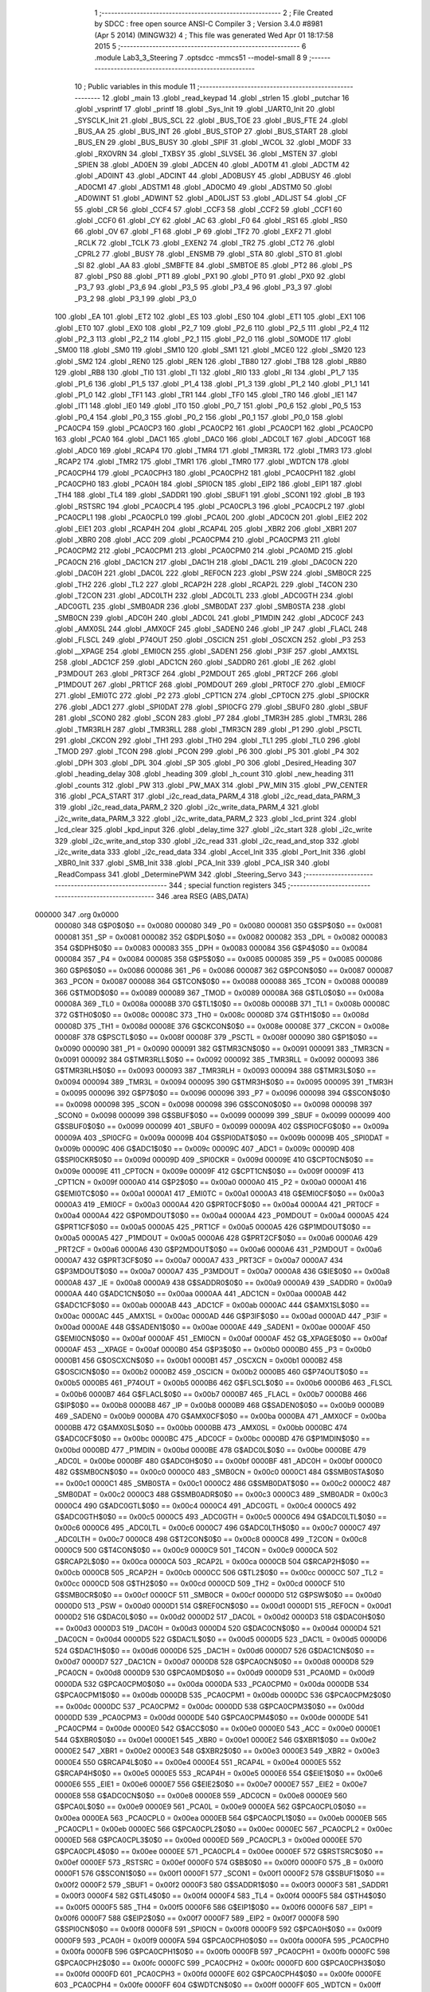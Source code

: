                                       1 ;--------------------------------------------------------
                                      2 ; File Created by SDCC : free open source ANSI-C Compiler
                                      3 ; Version 3.4.0 #8981 (Apr  5 2014) (MINGW32)
                                      4 ; This file was generated Wed Apr 01 18:17:58 2015
                                      5 ;--------------------------------------------------------
                                      6 	.module Lab3_3_Steering
                                      7 	.optsdcc -mmcs51 --model-small
                                      8 	
                                      9 ;--------------------------------------------------------
                                     10 ; Public variables in this module
                                     11 ;--------------------------------------------------------
                                     12 	.globl _main
                                     13 	.globl _read_keypad
                                     14 	.globl _strlen
                                     15 	.globl _putchar
                                     16 	.globl _vsprintf
                                     17 	.globl _printf
                                     18 	.globl _Sys_Init
                                     19 	.globl _UART0_Init
                                     20 	.globl _SYSCLK_Init
                                     21 	.globl _BUS_SCL
                                     22 	.globl _BUS_TOE
                                     23 	.globl _BUS_FTE
                                     24 	.globl _BUS_AA
                                     25 	.globl _BUS_INT
                                     26 	.globl _BUS_STOP
                                     27 	.globl _BUS_START
                                     28 	.globl _BUS_EN
                                     29 	.globl _BUS_BUSY
                                     30 	.globl _SPIF
                                     31 	.globl _WCOL
                                     32 	.globl _MODF
                                     33 	.globl _RXOVRN
                                     34 	.globl _TXBSY
                                     35 	.globl _SLVSEL
                                     36 	.globl _MSTEN
                                     37 	.globl _SPIEN
                                     38 	.globl _AD0EN
                                     39 	.globl _ADCEN
                                     40 	.globl _AD0TM
                                     41 	.globl _ADCTM
                                     42 	.globl _AD0INT
                                     43 	.globl _ADCINT
                                     44 	.globl _AD0BUSY
                                     45 	.globl _ADBUSY
                                     46 	.globl _AD0CM1
                                     47 	.globl _ADSTM1
                                     48 	.globl _AD0CM0
                                     49 	.globl _ADSTM0
                                     50 	.globl _AD0WINT
                                     51 	.globl _ADWINT
                                     52 	.globl _AD0LJST
                                     53 	.globl _ADLJST
                                     54 	.globl _CF
                                     55 	.globl _CR
                                     56 	.globl _CCF4
                                     57 	.globl _CCF3
                                     58 	.globl _CCF2
                                     59 	.globl _CCF1
                                     60 	.globl _CCF0
                                     61 	.globl _CY
                                     62 	.globl _AC
                                     63 	.globl _F0
                                     64 	.globl _RS1
                                     65 	.globl _RS0
                                     66 	.globl _OV
                                     67 	.globl _F1
                                     68 	.globl _P
                                     69 	.globl _TF2
                                     70 	.globl _EXF2
                                     71 	.globl _RCLK
                                     72 	.globl _TCLK
                                     73 	.globl _EXEN2
                                     74 	.globl _TR2
                                     75 	.globl _CT2
                                     76 	.globl _CPRL2
                                     77 	.globl _BUSY
                                     78 	.globl _ENSMB
                                     79 	.globl _STA
                                     80 	.globl _STO
                                     81 	.globl _SI
                                     82 	.globl _AA
                                     83 	.globl _SMBFTE
                                     84 	.globl _SMBTOE
                                     85 	.globl _PT2
                                     86 	.globl _PS
                                     87 	.globl _PS0
                                     88 	.globl _PT1
                                     89 	.globl _PX1
                                     90 	.globl _PT0
                                     91 	.globl _PX0
                                     92 	.globl _P3_7
                                     93 	.globl _P3_6
                                     94 	.globl _P3_5
                                     95 	.globl _P3_4
                                     96 	.globl _P3_3
                                     97 	.globl _P3_2
                                     98 	.globl _P3_1
                                     99 	.globl _P3_0
                                    100 	.globl _EA
                                    101 	.globl _ET2
                                    102 	.globl _ES
                                    103 	.globl _ES0
                                    104 	.globl _ET1
                                    105 	.globl _EX1
                                    106 	.globl _ET0
                                    107 	.globl _EX0
                                    108 	.globl _P2_7
                                    109 	.globl _P2_6
                                    110 	.globl _P2_5
                                    111 	.globl _P2_4
                                    112 	.globl _P2_3
                                    113 	.globl _P2_2
                                    114 	.globl _P2_1
                                    115 	.globl _P2_0
                                    116 	.globl _S0MODE
                                    117 	.globl _SM00
                                    118 	.globl _SM0
                                    119 	.globl _SM10
                                    120 	.globl _SM1
                                    121 	.globl _MCE0
                                    122 	.globl _SM20
                                    123 	.globl _SM2
                                    124 	.globl _REN0
                                    125 	.globl _REN
                                    126 	.globl _TB80
                                    127 	.globl _TB8
                                    128 	.globl _RB80
                                    129 	.globl _RB8
                                    130 	.globl _TI0
                                    131 	.globl _TI
                                    132 	.globl _RI0
                                    133 	.globl _RI
                                    134 	.globl _P1_7
                                    135 	.globl _P1_6
                                    136 	.globl _P1_5
                                    137 	.globl _P1_4
                                    138 	.globl _P1_3
                                    139 	.globl _P1_2
                                    140 	.globl _P1_1
                                    141 	.globl _P1_0
                                    142 	.globl _TF1
                                    143 	.globl _TR1
                                    144 	.globl _TF0
                                    145 	.globl _TR0
                                    146 	.globl _IE1
                                    147 	.globl _IT1
                                    148 	.globl _IE0
                                    149 	.globl _IT0
                                    150 	.globl _P0_7
                                    151 	.globl _P0_6
                                    152 	.globl _P0_5
                                    153 	.globl _P0_4
                                    154 	.globl _P0_3
                                    155 	.globl _P0_2
                                    156 	.globl _P0_1
                                    157 	.globl _P0_0
                                    158 	.globl _PCA0CP4
                                    159 	.globl _PCA0CP3
                                    160 	.globl _PCA0CP2
                                    161 	.globl _PCA0CP1
                                    162 	.globl _PCA0CP0
                                    163 	.globl _PCA0
                                    164 	.globl _DAC1
                                    165 	.globl _DAC0
                                    166 	.globl _ADC0LT
                                    167 	.globl _ADC0GT
                                    168 	.globl _ADC0
                                    169 	.globl _RCAP4
                                    170 	.globl _TMR4
                                    171 	.globl _TMR3RL
                                    172 	.globl _TMR3
                                    173 	.globl _RCAP2
                                    174 	.globl _TMR2
                                    175 	.globl _TMR1
                                    176 	.globl _TMR0
                                    177 	.globl _WDTCN
                                    178 	.globl _PCA0CPH4
                                    179 	.globl _PCA0CPH3
                                    180 	.globl _PCA0CPH2
                                    181 	.globl _PCA0CPH1
                                    182 	.globl _PCA0CPH0
                                    183 	.globl _PCA0H
                                    184 	.globl _SPI0CN
                                    185 	.globl _EIP2
                                    186 	.globl _EIP1
                                    187 	.globl _TH4
                                    188 	.globl _TL4
                                    189 	.globl _SADDR1
                                    190 	.globl _SBUF1
                                    191 	.globl _SCON1
                                    192 	.globl _B
                                    193 	.globl _RSTSRC
                                    194 	.globl _PCA0CPL4
                                    195 	.globl _PCA0CPL3
                                    196 	.globl _PCA0CPL2
                                    197 	.globl _PCA0CPL1
                                    198 	.globl _PCA0CPL0
                                    199 	.globl _PCA0L
                                    200 	.globl _ADC0CN
                                    201 	.globl _EIE2
                                    202 	.globl _EIE1
                                    203 	.globl _RCAP4H
                                    204 	.globl _RCAP4L
                                    205 	.globl _XBR2
                                    206 	.globl _XBR1
                                    207 	.globl _XBR0
                                    208 	.globl _ACC
                                    209 	.globl _PCA0CPM4
                                    210 	.globl _PCA0CPM3
                                    211 	.globl _PCA0CPM2
                                    212 	.globl _PCA0CPM1
                                    213 	.globl _PCA0CPM0
                                    214 	.globl _PCA0MD
                                    215 	.globl _PCA0CN
                                    216 	.globl _DAC1CN
                                    217 	.globl _DAC1H
                                    218 	.globl _DAC1L
                                    219 	.globl _DAC0CN
                                    220 	.globl _DAC0H
                                    221 	.globl _DAC0L
                                    222 	.globl _REF0CN
                                    223 	.globl _PSW
                                    224 	.globl _SMB0CR
                                    225 	.globl _TH2
                                    226 	.globl _TL2
                                    227 	.globl _RCAP2H
                                    228 	.globl _RCAP2L
                                    229 	.globl _T4CON
                                    230 	.globl _T2CON
                                    231 	.globl _ADC0LTH
                                    232 	.globl _ADC0LTL
                                    233 	.globl _ADC0GTH
                                    234 	.globl _ADC0GTL
                                    235 	.globl _SMB0ADR
                                    236 	.globl _SMB0DAT
                                    237 	.globl _SMB0STA
                                    238 	.globl _SMB0CN
                                    239 	.globl _ADC0H
                                    240 	.globl _ADC0L
                                    241 	.globl _P1MDIN
                                    242 	.globl _ADC0CF
                                    243 	.globl _AMX0SL
                                    244 	.globl _AMX0CF
                                    245 	.globl _SADEN0
                                    246 	.globl _IP
                                    247 	.globl _FLACL
                                    248 	.globl _FLSCL
                                    249 	.globl _P74OUT
                                    250 	.globl _OSCICN
                                    251 	.globl _OSCXCN
                                    252 	.globl _P3
                                    253 	.globl __XPAGE
                                    254 	.globl _EMI0CN
                                    255 	.globl _SADEN1
                                    256 	.globl _P3IF
                                    257 	.globl _AMX1SL
                                    258 	.globl _ADC1CF
                                    259 	.globl _ADC1CN
                                    260 	.globl _SADDR0
                                    261 	.globl _IE
                                    262 	.globl _P3MDOUT
                                    263 	.globl _PRT3CF
                                    264 	.globl _P2MDOUT
                                    265 	.globl _PRT2CF
                                    266 	.globl _P1MDOUT
                                    267 	.globl _PRT1CF
                                    268 	.globl _P0MDOUT
                                    269 	.globl _PRT0CF
                                    270 	.globl _EMI0CF
                                    271 	.globl _EMI0TC
                                    272 	.globl _P2
                                    273 	.globl _CPT1CN
                                    274 	.globl _CPT0CN
                                    275 	.globl _SPI0CKR
                                    276 	.globl _ADC1
                                    277 	.globl _SPI0DAT
                                    278 	.globl _SPI0CFG
                                    279 	.globl _SBUF0
                                    280 	.globl _SBUF
                                    281 	.globl _SCON0
                                    282 	.globl _SCON
                                    283 	.globl _P7
                                    284 	.globl _TMR3H
                                    285 	.globl _TMR3L
                                    286 	.globl _TMR3RLH
                                    287 	.globl _TMR3RLL
                                    288 	.globl _TMR3CN
                                    289 	.globl _P1
                                    290 	.globl _PSCTL
                                    291 	.globl _CKCON
                                    292 	.globl _TH1
                                    293 	.globl _TH0
                                    294 	.globl _TL1
                                    295 	.globl _TL0
                                    296 	.globl _TMOD
                                    297 	.globl _TCON
                                    298 	.globl _PCON
                                    299 	.globl _P6
                                    300 	.globl _P5
                                    301 	.globl _P4
                                    302 	.globl _DPH
                                    303 	.globl _DPL
                                    304 	.globl _SP
                                    305 	.globl _P0
                                    306 	.globl _Desired_Heading
                                    307 	.globl _heading_delay
                                    308 	.globl _heading
                                    309 	.globl _h_count
                                    310 	.globl _new_heading
                                    311 	.globl _counts
                                    312 	.globl _PW
                                    313 	.globl _PW_MAX
                                    314 	.globl _PW_MIN
                                    315 	.globl _PW_CENTER
                                    316 	.globl _PCA_START
                                    317 	.globl _i2c_read_data_PARM_4
                                    318 	.globl _i2c_read_data_PARM_3
                                    319 	.globl _i2c_read_data_PARM_2
                                    320 	.globl _i2c_write_data_PARM_4
                                    321 	.globl _i2c_write_data_PARM_3
                                    322 	.globl _i2c_write_data_PARM_2
                                    323 	.globl _lcd_print
                                    324 	.globl _lcd_clear
                                    325 	.globl _kpd_input
                                    326 	.globl _delay_time
                                    327 	.globl _i2c_start
                                    328 	.globl _i2c_write
                                    329 	.globl _i2c_write_and_stop
                                    330 	.globl _i2c_read
                                    331 	.globl _i2c_read_and_stop
                                    332 	.globl _i2c_write_data
                                    333 	.globl _i2c_read_data
                                    334 	.globl _Accel_Init
                                    335 	.globl _Port_Init
                                    336 	.globl _XBR0_Init
                                    337 	.globl _SMB_Init
                                    338 	.globl _PCA_Init
                                    339 	.globl _PCA_ISR
                                    340 	.globl _ReadCompass
                                    341 	.globl _DeterminePWM
                                    342 	.globl _Steering_Servo
                                    343 ;--------------------------------------------------------
                                    344 ; special function registers
                                    345 ;--------------------------------------------------------
                                    346 	.area RSEG    (ABS,DATA)
      000000                        347 	.org 0x0000
                           000080   348 G$P0$0$0 == 0x0080
                           000080   349 _P0	=	0x0080
                           000081   350 G$SP$0$0 == 0x0081
                           000081   351 _SP	=	0x0081
                           000082   352 G$DPL$0$0 == 0x0082
                           000082   353 _DPL	=	0x0082
                           000083   354 G$DPH$0$0 == 0x0083
                           000083   355 _DPH	=	0x0083
                           000084   356 G$P4$0$0 == 0x0084
                           000084   357 _P4	=	0x0084
                           000085   358 G$P5$0$0 == 0x0085
                           000085   359 _P5	=	0x0085
                           000086   360 G$P6$0$0 == 0x0086
                           000086   361 _P6	=	0x0086
                           000087   362 G$PCON$0$0 == 0x0087
                           000087   363 _PCON	=	0x0087
                           000088   364 G$TCON$0$0 == 0x0088
                           000088   365 _TCON	=	0x0088
                           000089   366 G$TMOD$0$0 == 0x0089
                           000089   367 _TMOD	=	0x0089
                           00008A   368 G$TL0$0$0 == 0x008a
                           00008A   369 _TL0	=	0x008a
                           00008B   370 G$TL1$0$0 == 0x008b
                           00008B   371 _TL1	=	0x008b
                           00008C   372 G$TH0$0$0 == 0x008c
                           00008C   373 _TH0	=	0x008c
                           00008D   374 G$TH1$0$0 == 0x008d
                           00008D   375 _TH1	=	0x008d
                           00008E   376 G$CKCON$0$0 == 0x008e
                           00008E   377 _CKCON	=	0x008e
                           00008F   378 G$PSCTL$0$0 == 0x008f
                           00008F   379 _PSCTL	=	0x008f
                           000090   380 G$P1$0$0 == 0x0090
                           000090   381 _P1	=	0x0090
                           000091   382 G$TMR3CN$0$0 == 0x0091
                           000091   383 _TMR3CN	=	0x0091
                           000092   384 G$TMR3RLL$0$0 == 0x0092
                           000092   385 _TMR3RLL	=	0x0092
                           000093   386 G$TMR3RLH$0$0 == 0x0093
                           000093   387 _TMR3RLH	=	0x0093
                           000094   388 G$TMR3L$0$0 == 0x0094
                           000094   389 _TMR3L	=	0x0094
                           000095   390 G$TMR3H$0$0 == 0x0095
                           000095   391 _TMR3H	=	0x0095
                           000096   392 G$P7$0$0 == 0x0096
                           000096   393 _P7	=	0x0096
                           000098   394 G$SCON$0$0 == 0x0098
                           000098   395 _SCON	=	0x0098
                           000098   396 G$SCON0$0$0 == 0x0098
                           000098   397 _SCON0	=	0x0098
                           000099   398 G$SBUF$0$0 == 0x0099
                           000099   399 _SBUF	=	0x0099
                           000099   400 G$SBUF0$0$0 == 0x0099
                           000099   401 _SBUF0	=	0x0099
                           00009A   402 G$SPI0CFG$0$0 == 0x009a
                           00009A   403 _SPI0CFG	=	0x009a
                           00009B   404 G$SPI0DAT$0$0 == 0x009b
                           00009B   405 _SPI0DAT	=	0x009b
                           00009C   406 G$ADC1$0$0 == 0x009c
                           00009C   407 _ADC1	=	0x009c
                           00009D   408 G$SPI0CKR$0$0 == 0x009d
                           00009D   409 _SPI0CKR	=	0x009d
                           00009E   410 G$CPT0CN$0$0 == 0x009e
                           00009E   411 _CPT0CN	=	0x009e
                           00009F   412 G$CPT1CN$0$0 == 0x009f
                           00009F   413 _CPT1CN	=	0x009f
                           0000A0   414 G$P2$0$0 == 0x00a0
                           0000A0   415 _P2	=	0x00a0
                           0000A1   416 G$EMI0TC$0$0 == 0x00a1
                           0000A1   417 _EMI0TC	=	0x00a1
                           0000A3   418 G$EMI0CF$0$0 == 0x00a3
                           0000A3   419 _EMI0CF	=	0x00a3
                           0000A4   420 G$PRT0CF$0$0 == 0x00a4
                           0000A4   421 _PRT0CF	=	0x00a4
                           0000A4   422 G$P0MDOUT$0$0 == 0x00a4
                           0000A4   423 _P0MDOUT	=	0x00a4
                           0000A5   424 G$PRT1CF$0$0 == 0x00a5
                           0000A5   425 _PRT1CF	=	0x00a5
                           0000A5   426 G$P1MDOUT$0$0 == 0x00a5
                           0000A5   427 _P1MDOUT	=	0x00a5
                           0000A6   428 G$PRT2CF$0$0 == 0x00a6
                           0000A6   429 _PRT2CF	=	0x00a6
                           0000A6   430 G$P2MDOUT$0$0 == 0x00a6
                           0000A6   431 _P2MDOUT	=	0x00a6
                           0000A7   432 G$PRT3CF$0$0 == 0x00a7
                           0000A7   433 _PRT3CF	=	0x00a7
                           0000A7   434 G$P3MDOUT$0$0 == 0x00a7
                           0000A7   435 _P3MDOUT	=	0x00a7
                           0000A8   436 G$IE$0$0 == 0x00a8
                           0000A8   437 _IE	=	0x00a8
                           0000A9   438 G$SADDR0$0$0 == 0x00a9
                           0000A9   439 _SADDR0	=	0x00a9
                           0000AA   440 G$ADC1CN$0$0 == 0x00aa
                           0000AA   441 _ADC1CN	=	0x00aa
                           0000AB   442 G$ADC1CF$0$0 == 0x00ab
                           0000AB   443 _ADC1CF	=	0x00ab
                           0000AC   444 G$AMX1SL$0$0 == 0x00ac
                           0000AC   445 _AMX1SL	=	0x00ac
                           0000AD   446 G$P3IF$0$0 == 0x00ad
                           0000AD   447 _P3IF	=	0x00ad
                           0000AE   448 G$SADEN1$0$0 == 0x00ae
                           0000AE   449 _SADEN1	=	0x00ae
                           0000AF   450 G$EMI0CN$0$0 == 0x00af
                           0000AF   451 _EMI0CN	=	0x00af
                           0000AF   452 G$_XPAGE$0$0 == 0x00af
                           0000AF   453 __XPAGE	=	0x00af
                           0000B0   454 G$P3$0$0 == 0x00b0
                           0000B0   455 _P3	=	0x00b0
                           0000B1   456 G$OSCXCN$0$0 == 0x00b1
                           0000B1   457 _OSCXCN	=	0x00b1
                           0000B2   458 G$OSCICN$0$0 == 0x00b2
                           0000B2   459 _OSCICN	=	0x00b2
                           0000B5   460 G$P74OUT$0$0 == 0x00b5
                           0000B5   461 _P74OUT	=	0x00b5
                           0000B6   462 G$FLSCL$0$0 == 0x00b6
                           0000B6   463 _FLSCL	=	0x00b6
                           0000B7   464 G$FLACL$0$0 == 0x00b7
                           0000B7   465 _FLACL	=	0x00b7
                           0000B8   466 G$IP$0$0 == 0x00b8
                           0000B8   467 _IP	=	0x00b8
                           0000B9   468 G$SADEN0$0$0 == 0x00b9
                           0000B9   469 _SADEN0	=	0x00b9
                           0000BA   470 G$AMX0CF$0$0 == 0x00ba
                           0000BA   471 _AMX0CF	=	0x00ba
                           0000BB   472 G$AMX0SL$0$0 == 0x00bb
                           0000BB   473 _AMX0SL	=	0x00bb
                           0000BC   474 G$ADC0CF$0$0 == 0x00bc
                           0000BC   475 _ADC0CF	=	0x00bc
                           0000BD   476 G$P1MDIN$0$0 == 0x00bd
                           0000BD   477 _P1MDIN	=	0x00bd
                           0000BE   478 G$ADC0L$0$0 == 0x00be
                           0000BE   479 _ADC0L	=	0x00be
                           0000BF   480 G$ADC0H$0$0 == 0x00bf
                           0000BF   481 _ADC0H	=	0x00bf
                           0000C0   482 G$SMB0CN$0$0 == 0x00c0
                           0000C0   483 _SMB0CN	=	0x00c0
                           0000C1   484 G$SMB0STA$0$0 == 0x00c1
                           0000C1   485 _SMB0STA	=	0x00c1
                           0000C2   486 G$SMB0DAT$0$0 == 0x00c2
                           0000C2   487 _SMB0DAT	=	0x00c2
                           0000C3   488 G$SMB0ADR$0$0 == 0x00c3
                           0000C3   489 _SMB0ADR	=	0x00c3
                           0000C4   490 G$ADC0GTL$0$0 == 0x00c4
                           0000C4   491 _ADC0GTL	=	0x00c4
                           0000C5   492 G$ADC0GTH$0$0 == 0x00c5
                           0000C5   493 _ADC0GTH	=	0x00c5
                           0000C6   494 G$ADC0LTL$0$0 == 0x00c6
                           0000C6   495 _ADC0LTL	=	0x00c6
                           0000C7   496 G$ADC0LTH$0$0 == 0x00c7
                           0000C7   497 _ADC0LTH	=	0x00c7
                           0000C8   498 G$T2CON$0$0 == 0x00c8
                           0000C8   499 _T2CON	=	0x00c8
                           0000C9   500 G$T4CON$0$0 == 0x00c9
                           0000C9   501 _T4CON	=	0x00c9
                           0000CA   502 G$RCAP2L$0$0 == 0x00ca
                           0000CA   503 _RCAP2L	=	0x00ca
                           0000CB   504 G$RCAP2H$0$0 == 0x00cb
                           0000CB   505 _RCAP2H	=	0x00cb
                           0000CC   506 G$TL2$0$0 == 0x00cc
                           0000CC   507 _TL2	=	0x00cc
                           0000CD   508 G$TH2$0$0 == 0x00cd
                           0000CD   509 _TH2	=	0x00cd
                           0000CF   510 G$SMB0CR$0$0 == 0x00cf
                           0000CF   511 _SMB0CR	=	0x00cf
                           0000D0   512 G$PSW$0$0 == 0x00d0
                           0000D0   513 _PSW	=	0x00d0
                           0000D1   514 G$REF0CN$0$0 == 0x00d1
                           0000D1   515 _REF0CN	=	0x00d1
                           0000D2   516 G$DAC0L$0$0 == 0x00d2
                           0000D2   517 _DAC0L	=	0x00d2
                           0000D3   518 G$DAC0H$0$0 == 0x00d3
                           0000D3   519 _DAC0H	=	0x00d3
                           0000D4   520 G$DAC0CN$0$0 == 0x00d4
                           0000D4   521 _DAC0CN	=	0x00d4
                           0000D5   522 G$DAC1L$0$0 == 0x00d5
                           0000D5   523 _DAC1L	=	0x00d5
                           0000D6   524 G$DAC1H$0$0 == 0x00d6
                           0000D6   525 _DAC1H	=	0x00d6
                           0000D7   526 G$DAC1CN$0$0 == 0x00d7
                           0000D7   527 _DAC1CN	=	0x00d7
                           0000D8   528 G$PCA0CN$0$0 == 0x00d8
                           0000D8   529 _PCA0CN	=	0x00d8
                           0000D9   530 G$PCA0MD$0$0 == 0x00d9
                           0000D9   531 _PCA0MD	=	0x00d9
                           0000DA   532 G$PCA0CPM0$0$0 == 0x00da
                           0000DA   533 _PCA0CPM0	=	0x00da
                           0000DB   534 G$PCA0CPM1$0$0 == 0x00db
                           0000DB   535 _PCA0CPM1	=	0x00db
                           0000DC   536 G$PCA0CPM2$0$0 == 0x00dc
                           0000DC   537 _PCA0CPM2	=	0x00dc
                           0000DD   538 G$PCA0CPM3$0$0 == 0x00dd
                           0000DD   539 _PCA0CPM3	=	0x00dd
                           0000DE   540 G$PCA0CPM4$0$0 == 0x00de
                           0000DE   541 _PCA0CPM4	=	0x00de
                           0000E0   542 G$ACC$0$0 == 0x00e0
                           0000E0   543 _ACC	=	0x00e0
                           0000E1   544 G$XBR0$0$0 == 0x00e1
                           0000E1   545 _XBR0	=	0x00e1
                           0000E2   546 G$XBR1$0$0 == 0x00e2
                           0000E2   547 _XBR1	=	0x00e2
                           0000E3   548 G$XBR2$0$0 == 0x00e3
                           0000E3   549 _XBR2	=	0x00e3
                           0000E4   550 G$RCAP4L$0$0 == 0x00e4
                           0000E4   551 _RCAP4L	=	0x00e4
                           0000E5   552 G$RCAP4H$0$0 == 0x00e5
                           0000E5   553 _RCAP4H	=	0x00e5
                           0000E6   554 G$EIE1$0$0 == 0x00e6
                           0000E6   555 _EIE1	=	0x00e6
                           0000E7   556 G$EIE2$0$0 == 0x00e7
                           0000E7   557 _EIE2	=	0x00e7
                           0000E8   558 G$ADC0CN$0$0 == 0x00e8
                           0000E8   559 _ADC0CN	=	0x00e8
                           0000E9   560 G$PCA0L$0$0 == 0x00e9
                           0000E9   561 _PCA0L	=	0x00e9
                           0000EA   562 G$PCA0CPL0$0$0 == 0x00ea
                           0000EA   563 _PCA0CPL0	=	0x00ea
                           0000EB   564 G$PCA0CPL1$0$0 == 0x00eb
                           0000EB   565 _PCA0CPL1	=	0x00eb
                           0000EC   566 G$PCA0CPL2$0$0 == 0x00ec
                           0000EC   567 _PCA0CPL2	=	0x00ec
                           0000ED   568 G$PCA0CPL3$0$0 == 0x00ed
                           0000ED   569 _PCA0CPL3	=	0x00ed
                           0000EE   570 G$PCA0CPL4$0$0 == 0x00ee
                           0000EE   571 _PCA0CPL4	=	0x00ee
                           0000EF   572 G$RSTSRC$0$0 == 0x00ef
                           0000EF   573 _RSTSRC	=	0x00ef
                           0000F0   574 G$B$0$0 == 0x00f0
                           0000F0   575 _B	=	0x00f0
                           0000F1   576 G$SCON1$0$0 == 0x00f1
                           0000F1   577 _SCON1	=	0x00f1
                           0000F2   578 G$SBUF1$0$0 == 0x00f2
                           0000F2   579 _SBUF1	=	0x00f2
                           0000F3   580 G$SADDR1$0$0 == 0x00f3
                           0000F3   581 _SADDR1	=	0x00f3
                           0000F4   582 G$TL4$0$0 == 0x00f4
                           0000F4   583 _TL4	=	0x00f4
                           0000F5   584 G$TH4$0$0 == 0x00f5
                           0000F5   585 _TH4	=	0x00f5
                           0000F6   586 G$EIP1$0$0 == 0x00f6
                           0000F6   587 _EIP1	=	0x00f6
                           0000F7   588 G$EIP2$0$0 == 0x00f7
                           0000F7   589 _EIP2	=	0x00f7
                           0000F8   590 G$SPI0CN$0$0 == 0x00f8
                           0000F8   591 _SPI0CN	=	0x00f8
                           0000F9   592 G$PCA0H$0$0 == 0x00f9
                           0000F9   593 _PCA0H	=	0x00f9
                           0000FA   594 G$PCA0CPH0$0$0 == 0x00fa
                           0000FA   595 _PCA0CPH0	=	0x00fa
                           0000FB   596 G$PCA0CPH1$0$0 == 0x00fb
                           0000FB   597 _PCA0CPH1	=	0x00fb
                           0000FC   598 G$PCA0CPH2$0$0 == 0x00fc
                           0000FC   599 _PCA0CPH2	=	0x00fc
                           0000FD   600 G$PCA0CPH3$0$0 == 0x00fd
                           0000FD   601 _PCA0CPH3	=	0x00fd
                           0000FE   602 G$PCA0CPH4$0$0 == 0x00fe
                           0000FE   603 _PCA0CPH4	=	0x00fe
                           0000FF   604 G$WDTCN$0$0 == 0x00ff
                           0000FF   605 _WDTCN	=	0x00ff
                           008C8A   606 G$TMR0$0$0 == 0x8c8a
                           008C8A   607 _TMR0	=	0x8c8a
                           008D8B   608 G$TMR1$0$0 == 0x8d8b
                           008D8B   609 _TMR1	=	0x8d8b
                           00CDCC   610 G$TMR2$0$0 == 0xcdcc
                           00CDCC   611 _TMR2	=	0xcdcc
                           00CBCA   612 G$RCAP2$0$0 == 0xcbca
                           00CBCA   613 _RCAP2	=	0xcbca
                           009594   614 G$TMR3$0$0 == 0x9594
                           009594   615 _TMR3	=	0x9594
                           009392   616 G$TMR3RL$0$0 == 0x9392
                           009392   617 _TMR3RL	=	0x9392
                           00F5F4   618 G$TMR4$0$0 == 0xf5f4
                           00F5F4   619 _TMR4	=	0xf5f4
                           00E5E4   620 G$RCAP4$0$0 == 0xe5e4
                           00E5E4   621 _RCAP4	=	0xe5e4
                           00BFBE   622 G$ADC0$0$0 == 0xbfbe
                           00BFBE   623 _ADC0	=	0xbfbe
                           00C5C4   624 G$ADC0GT$0$0 == 0xc5c4
                           00C5C4   625 _ADC0GT	=	0xc5c4
                           00C7C6   626 G$ADC0LT$0$0 == 0xc7c6
                           00C7C6   627 _ADC0LT	=	0xc7c6
                           00D3D2   628 G$DAC0$0$0 == 0xd3d2
                           00D3D2   629 _DAC0	=	0xd3d2
                           00D6D5   630 G$DAC1$0$0 == 0xd6d5
                           00D6D5   631 _DAC1	=	0xd6d5
                           00F9E9   632 G$PCA0$0$0 == 0xf9e9
                           00F9E9   633 _PCA0	=	0xf9e9
                           00FAEA   634 G$PCA0CP0$0$0 == 0xfaea
                           00FAEA   635 _PCA0CP0	=	0xfaea
                           00FBEB   636 G$PCA0CP1$0$0 == 0xfbeb
                           00FBEB   637 _PCA0CP1	=	0xfbeb
                           00FCEC   638 G$PCA0CP2$0$0 == 0xfcec
                           00FCEC   639 _PCA0CP2	=	0xfcec
                           00FDED   640 G$PCA0CP3$0$0 == 0xfded
                           00FDED   641 _PCA0CP3	=	0xfded
                           00FEEE   642 G$PCA0CP4$0$0 == 0xfeee
                           00FEEE   643 _PCA0CP4	=	0xfeee
                                    644 ;--------------------------------------------------------
                                    645 ; special function bits
                                    646 ;--------------------------------------------------------
                                    647 	.area RSEG    (ABS,DATA)
      000000                        648 	.org 0x0000
                           000080   649 G$P0_0$0$0 == 0x0080
                           000080   650 _P0_0	=	0x0080
                           000081   651 G$P0_1$0$0 == 0x0081
                           000081   652 _P0_1	=	0x0081
                           000082   653 G$P0_2$0$0 == 0x0082
                           000082   654 _P0_2	=	0x0082
                           000083   655 G$P0_3$0$0 == 0x0083
                           000083   656 _P0_3	=	0x0083
                           000084   657 G$P0_4$0$0 == 0x0084
                           000084   658 _P0_4	=	0x0084
                           000085   659 G$P0_5$0$0 == 0x0085
                           000085   660 _P0_5	=	0x0085
                           000086   661 G$P0_6$0$0 == 0x0086
                           000086   662 _P0_6	=	0x0086
                           000087   663 G$P0_7$0$0 == 0x0087
                           000087   664 _P0_7	=	0x0087
                           000088   665 G$IT0$0$0 == 0x0088
                           000088   666 _IT0	=	0x0088
                           000089   667 G$IE0$0$0 == 0x0089
                           000089   668 _IE0	=	0x0089
                           00008A   669 G$IT1$0$0 == 0x008a
                           00008A   670 _IT1	=	0x008a
                           00008B   671 G$IE1$0$0 == 0x008b
                           00008B   672 _IE1	=	0x008b
                           00008C   673 G$TR0$0$0 == 0x008c
                           00008C   674 _TR0	=	0x008c
                           00008D   675 G$TF0$0$0 == 0x008d
                           00008D   676 _TF0	=	0x008d
                           00008E   677 G$TR1$0$0 == 0x008e
                           00008E   678 _TR1	=	0x008e
                           00008F   679 G$TF1$0$0 == 0x008f
                           00008F   680 _TF1	=	0x008f
                           000090   681 G$P1_0$0$0 == 0x0090
                           000090   682 _P1_0	=	0x0090
                           000091   683 G$P1_1$0$0 == 0x0091
                           000091   684 _P1_1	=	0x0091
                           000092   685 G$P1_2$0$0 == 0x0092
                           000092   686 _P1_2	=	0x0092
                           000093   687 G$P1_3$0$0 == 0x0093
                           000093   688 _P1_3	=	0x0093
                           000094   689 G$P1_4$0$0 == 0x0094
                           000094   690 _P1_4	=	0x0094
                           000095   691 G$P1_5$0$0 == 0x0095
                           000095   692 _P1_5	=	0x0095
                           000096   693 G$P1_6$0$0 == 0x0096
                           000096   694 _P1_6	=	0x0096
                           000097   695 G$P1_7$0$0 == 0x0097
                           000097   696 _P1_7	=	0x0097
                           000098   697 G$RI$0$0 == 0x0098
                           000098   698 _RI	=	0x0098
                           000098   699 G$RI0$0$0 == 0x0098
                           000098   700 _RI0	=	0x0098
                           000099   701 G$TI$0$0 == 0x0099
                           000099   702 _TI	=	0x0099
                           000099   703 G$TI0$0$0 == 0x0099
                           000099   704 _TI0	=	0x0099
                           00009A   705 G$RB8$0$0 == 0x009a
                           00009A   706 _RB8	=	0x009a
                           00009A   707 G$RB80$0$0 == 0x009a
                           00009A   708 _RB80	=	0x009a
                           00009B   709 G$TB8$0$0 == 0x009b
                           00009B   710 _TB8	=	0x009b
                           00009B   711 G$TB80$0$0 == 0x009b
                           00009B   712 _TB80	=	0x009b
                           00009C   713 G$REN$0$0 == 0x009c
                           00009C   714 _REN	=	0x009c
                           00009C   715 G$REN0$0$0 == 0x009c
                           00009C   716 _REN0	=	0x009c
                           00009D   717 G$SM2$0$0 == 0x009d
                           00009D   718 _SM2	=	0x009d
                           00009D   719 G$SM20$0$0 == 0x009d
                           00009D   720 _SM20	=	0x009d
                           00009D   721 G$MCE0$0$0 == 0x009d
                           00009D   722 _MCE0	=	0x009d
                           00009E   723 G$SM1$0$0 == 0x009e
                           00009E   724 _SM1	=	0x009e
                           00009E   725 G$SM10$0$0 == 0x009e
                           00009E   726 _SM10	=	0x009e
                           00009F   727 G$SM0$0$0 == 0x009f
                           00009F   728 _SM0	=	0x009f
                           00009F   729 G$SM00$0$0 == 0x009f
                           00009F   730 _SM00	=	0x009f
                           00009F   731 G$S0MODE$0$0 == 0x009f
                           00009F   732 _S0MODE	=	0x009f
                           0000A0   733 G$P2_0$0$0 == 0x00a0
                           0000A0   734 _P2_0	=	0x00a0
                           0000A1   735 G$P2_1$0$0 == 0x00a1
                           0000A1   736 _P2_1	=	0x00a1
                           0000A2   737 G$P2_2$0$0 == 0x00a2
                           0000A2   738 _P2_2	=	0x00a2
                           0000A3   739 G$P2_3$0$0 == 0x00a3
                           0000A3   740 _P2_3	=	0x00a3
                           0000A4   741 G$P2_4$0$0 == 0x00a4
                           0000A4   742 _P2_4	=	0x00a4
                           0000A5   743 G$P2_5$0$0 == 0x00a5
                           0000A5   744 _P2_5	=	0x00a5
                           0000A6   745 G$P2_6$0$0 == 0x00a6
                           0000A6   746 _P2_6	=	0x00a6
                           0000A7   747 G$P2_7$0$0 == 0x00a7
                           0000A7   748 _P2_7	=	0x00a7
                           0000A8   749 G$EX0$0$0 == 0x00a8
                           0000A8   750 _EX0	=	0x00a8
                           0000A9   751 G$ET0$0$0 == 0x00a9
                           0000A9   752 _ET0	=	0x00a9
                           0000AA   753 G$EX1$0$0 == 0x00aa
                           0000AA   754 _EX1	=	0x00aa
                           0000AB   755 G$ET1$0$0 == 0x00ab
                           0000AB   756 _ET1	=	0x00ab
                           0000AC   757 G$ES0$0$0 == 0x00ac
                           0000AC   758 _ES0	=	0x00ac
                           0000AC   759 G$ES$0$0 == 0x00ac
                           0000AC   760 _ES	=	0x00ac
                           0000AD   761 G$ET2$0$0 == 0x00ad
                           0000AD   762 _ET2	=	0x00ad
                           0000AF   763 G$EA$0$0 == 0x00af
                           0000AF   764 _EA	=	0x00af
                           0000B0   765 G$P3_0$0$0 == 0x00b0
                           0000B0   766 _P3_0	=	0x00b0
                           0000B1   767 G$P3_1$0$0 == 0x00b1
                           0000B1   768 _P3_1	=	0x00b1
                           0000B2   769 G$P3_2$0$0 == 0x00b2
                           0000B2   770 _P3_2	=	0x00b2
                           0000B3   771 G$P3_3$0$0 == 0x00b3
                           0000B3   772 _P3_3	=	0x00b3
                           0000B4   773 G$P3_4$0$0 == 0x00b4
                           0000B4   774 _P3_4	=	0x00b4
                           0000B5   775 G$P3_5$0$0 == 0x00b5
                           0000B5   776 _P3_5	=	0x00b5
                           0000B6   777 G$P3_6$0$0 == 0x00b6
                           0000B6   778 _P3_6	=	0x00b6
                           0000B7   779 G$P3_7$0$0 == 0x00b7
                           0000B7   780 _P3_7	=	0x00b7
                           0000B8   781 G$PX0$0$0 == 0x00b8
                           0000B8   782 _PX0	=	0x00b8
                           0000B9   783 G$PT0$0$0 == 0x00b9
                           0000B9   784 _PT0	=	0x00b9
                           0000BA   785 G$PX1$0$0 == 0x00ba
                           0000BA   786 _PX1	=	0x00ba
                           0000BB   787 G$PT1$0$0 == 0x00bb
                           0000BB   788 _PT1	=	0x00bb
                           0000BC   789 G$PS0$0$0 == 0x00bc
                           0000BC   790 _PS0	=	0x00bc
                           0000BC   791 G$PS$0$0 == 0x00bc
                           0000BC   792 _PS	=	0x00bc
                           0000BD   793 G$PT2$0$0 == 0x00bd
                           0000BD   794 _PT2	=	0x00bd
                           0000C0   795 G$SMBTOE$0$0 == 0x00c0
                           0000C0   796 _SMBTOE	=	0x00c0
                           0000C1   797 G$SMBFTE$0$0 == 0x00c1
                           0000C1   798 _SMBFTE	=	0x00c1
                           0000C2   799 G$AA$0$0 == 0x00c2
                           0000C2   800 _AA	=	0x00c2
                           0000C3   801 G$SI$0$0 == 0x00c3
                           0000C3   802 _SI	=	0x00c3
                           0000C4   803 G$STO$0$0 == 0x00c4
                           0000C4   804 _STO	=	0x00c4
                           0000C5   805 G$STA$0$0 == 0x00c5
                           0000C5   806 _STA	=	0x00c5
                           0000C6   807 G$ENSMB$0$0 == 0x00c6
                           0000C6   808 _ENSMB	=	0x00c6
                           0000C7   809 G$BUSY$0$0 == 0x00c7
                           0000C7   810 _BUSY	=	0x00c7
                           0000C8   811 G$CPRL2$0$0 == 0x00c8
                           0000C8   812 _CPRL2	=	0x00c8
                           0000C9   813 G$CT2$0$0 == 0x00c9
                           0000C9   814 _CT2	=	0x00c9
                           0000CA   815 G$TR2$0$0 == 0x00ca
                           0000CA   816 _TR2	=	0x00ca
                           0000CB   817 G$EXEN2$0$0 == 0x00cb
                           0000CB   818 _EXEN2	=	0x00cb
                           0000CC   819 G$TCLK$0$0 == 0x00cc
                           0000CC   820 _TCLK	=	0x00cc
                           0000CD   821 G$RCLK$0$0 == 0x00cd
                           0000CD   822 _RCLK	=	0x00cd
                           0000CE   823 G$EXF2$0$0 == 0x00ce
                           0000CE   824 _EXF2	=	0x00ce
                           0000CF   825 G$TF2$0$0 == 0x00cf
                           0000CF   826 _TF2	=	0x00cf
                           0000D0   827 G$P$0$0 == 0x00d0
                           0000D0   828 _P	=	0x00d0
                           0000D1   829 G$F1$0$0 == 0x00d1
                           0000D1   830 _F1	=	0x00d1
                           0000D2   831 G$OV$0$0 == 0x00d2
                           0000D2   832 _OV	=	0x00d2
                           0000D3   833 G$RS0$0$0 == 0x00d3
                           0000D3   834 _RS0	=	0x00d3
                           0000D4   835 G$RS1$0$0 == 0x00d4
                           0000D4   836 _RS1	=	0x00d4
                           0000D5   837 G$F0$0$0 == 0x00d5
                           0000D5   838 _F0	=	0x00d5
                           0000D6   839 G$AC$0$0 == 0x00d6
                           0000D6   840 _AC	=	0x00d6
                           0000D7   841 G$CY$0$0 == 0x00d7
                           0000D7   842 _CY	=	0x00d7
                           0000D8   843 G$CCF0$0$0 == 0x00d8
                           0000D8   844 _CCF0	=	0x00d8
                           0000D9   845 G$CCF1$0$0 == 0x00d9
                           0000D9   846 _CCF1	=	0x00d9
                           0000DA   847 G$CCF2$0$0 == 0x00da
                           0000DA   848 _CCF2	=	0x00da
                           0000DB   849 G$CCF3$0$0 == 0x00db
                           0000DB   850 _CCF3	=	0x00db
                           0000DC   851 G$CCF4$0$0 == 0x00dc
                           0000DC   852 _CCF4	=	0x00dc
                           0000DE   853 G$CR$0$0 == 0x00de
                           0000DE   854 _CR	=	0x00de
                           0000DF   855 G$CF$0$0 == 0x00df
                           0000DF   856 _CF	=	0x00df
                           0000E8   857 G$ADLJST$0$0 == 0x00e8
                           0000E8   858 _ADLJST	=	0x00e8
                           0000E8   859 G$AD0LJST$0$0 == 0x00e8
                           0000E8   860 _AD0LJST	=	0x00e8
                           0000E9   861 G$ADWINT$0$0 == 0x00e9
                           0000E9   862 _ADWINT	=	0x00e9
                           0000E9   863 G$AD0WINT$0$0 == 0x00e9
                           0000E9   864 _AD0WINT	=	0x00e9
                           0000EA   865 G$ADSTM0$0$0 == 0x00ea
                           0000EA   866 _ADSTM0	=	0x00ea
                           0000EA   867 G$AD0CM0$0$0 == 0x00ea
                           0000EA   868 _AD0CM0	=	0x00ea
                           0000EB   869 G$ADSTM1$0$0 == 0x00eb
                           0000EB   870 _ADSTM1	=	0x00eb
                           0000EB   871 G$AD0CM1$0$0 == 0x00eb
                           0000EB   872 _AD0CM1	=	0x00eb
                           0000EC   873 G$ADBUSY$0$0 == 0x00ec
                           0000EC   874 _ADBUSY	=	0x00ec
                           0000EC   875 G$AD0BUSY$0$0 == 0x00ec
                           0000EC   876 _AD0BUSY	=	0x00ec
                           0000ED   877 G$ADCINT$0$0 == 0x00ed
                           0000ED   878 _ADCINT	=	0x00ed
                           0000ED   879 G$AD0INT$0$0 == 0x00ed
                           0000ED   880 _AD0INT	=	0x00ed
                           0000EE   881 G$ADCTM$0$0 == 0x00ee
                           0000EE   882 _ADCTM	=	0x00ee
                           0000EE   883 G$AD0TM$0$0 == 0x00ee
                           0000EE   884 _AD0TM	=	0x00ee
                           0000EF   885 G$ADCEN$0$0 == 0x00ef
                           0000EF   886 _ADCEN	=	0x00ef
                           0000EF   887 G$AD0EN$0$0 == 0x00ef
                           0000EF   888 _AD0EN	=	0x00ef
                           0000F8   889 G$SPIEN$0$0 == 0x00f8
                           0000F8   890 _SPIEN	=	0x00f8
                           0000F9   891 G$MSTEN$0$0 == 0x00f9
                           0000F9   892 _MSTEN	=	0x00f9
                           0000FA   893 G$SLVSEL$0$0 == 0x00fa
                           0000FA   894 _SLVSEL	=	0x00fa
                           0000FB   895 G$TXBSY$0$0 == 0x00fb
                           0000FB   896 _TXBSY	=	0x00fb
                           0000FC   897 G$RXOVRN$0$0 == 0x00fc
                           0000FC   898 _RXOVRN	=	0x00fc
                           0000FD   899 G$MODF$0$0 == 0x00fd
                           0000FD   900 _MODF	=	0x00fd
                           0000FE   901 G$WCOL$0$0 == 0x00fe
                           0000FE   902 _WCOL	=	0x00fe
                           0000FF   903 G$SPIF$0$0 == 0x00ff
                           0000FF   904 _SPIF	=	0x00ff
                           0000C7   905 G$BUS_BUSY$0$0 == 0x00c7
                           0000C7   906 _BUS_BUSY	=	0x00c7
                           0000C6   907 G$BUS_EN$0$0 == 0x00c6
                           0000C6   908 _BUS_EN	=	0x00c6
                           0000C5   909 G$BUS_START$0$0 == 0x00c5
                           0000C5   910 _BUS_START	=	0x00c5
                           0000C4   911 G$BUS_STOP$0$0 == 0x00c4
                           0000C4   912 _BUS_STOP	=	0x00c4
                           0000C3   913 G$BUS_INT$0$0 == 0x00c3
                           0000C3   914 _BUS_INT	=	0x00c3
                           0000C2   915 G$BUS_AA$0$0 == 0x00c2
                           0000C2   916 _BUS_AA	=	0x00c2
                           0000C1   917 G$BUS_FTE$0$0 == 0x00c1
                           0000C1   918 _BUS_FTE	=	0x00c1
                           0000C0   919 G$BUS_TOE$0$0 == 0x00c0
                           0000C0   920 _BUS_TOE	=	0x00c0
                           000083   921 G$BUS_SCL$0$0 == 0x0083
                           000083   922 _BUS_SCL	=	0x0083
                                    923 ;--------------------------------------------------------
                                    924 ; overlayable register banks
                                    925 ;--------------------------------------------------------
                                    926 	.area REG_BANK_0	(REL,OVR,DATA)
      000000                        927 	.ds 8
                                    928 ;--------------------------------------------------------
                                    929 ; internal ram data
                                    930 ;--------------------------------------------------------
                                    931 	.area DSEG    (DATA)
                           000000   932 LLab3_3_Steering.lcd_clear$NumBytes$1$77==.
      000022                        933 _lcd_clear_NumBytes_1_77:
      000022                        934 	.ds 1
                           000001   935 LLab3_3_Steering.lcd_clear$Cmd$1$77==.
      000023                        936 _lcd_clear_Cmd_1_77:
      000023                        937 	.ds 2
                           000003   938 LLab3_3_Steering.read_keypad$Data$1$78==.
      000025                        939 _read_keypad_Data_1_78:
      000025                        940 	.ds 2
                           000005   941 LLab3_3_Steering.i2c_write_data$start_reg$1$97==.
      000027                        942 _i2c_write_data_PARM_2:
      000027                        943 	.ds 1
                           000006   944 LLab3_3_Steering.i2c_write_data$buffer$1$97==.
      000028                        945 _i2c_write_data_PARM_3:
      000028                        946 	.ds 3
                           000009   947 LLab3_3_Steering.i2c_write_data$num_bytes$1$97==.
      00002B                        948 _i2c_write_data_PARM_4:
      00002B                        949 	.ds 1
                           00000A   950 LLab3_3_Steering.i2c_read_data$start_reg$1$99==.
      00002C                        951 _i2c_read_data_PARM_2:
      00002C                        952 	.ds 1
                           00000B   953 LLab3_3_Steering.i2c_read_data$buffer$1$99==.
      00002D                        954 _i2c_read_data_PARM_3:
      00002D                        955 	.ds 3
                           00000E   956 LLab3_3_Steering.i2c_read_data$num_bytes$1$99==.
      000030                        957 _i2c_read_data_PARM_4:
      000030                        958 	.ds 1
                           00000F   959 LLab3_3_Steering.Accel_Init$Data2$1$103==.
      000031                        960 _Accel_Init_Data2_1_103:
      000031                        961 	.ds 1
                           000010   962 G$PCA_START$0$0==.
      000032                        963 _PCA_START::
      000032                        964 	.ds 2
                           000012   965 G$PW_CENTER$0$0==.
      000034                        966 _PW_CENTER::
      000034                        967 	.ds 2
                           000014   968 G$PW_MIN$0$0==.
      000036                        969 _PW_MIN::
      000036                        970 	.ds 2
                           000016   971 G$PW_MAX$0$0==.
      000038                        972 _PW_MAX::
      000038                        973 	.ds 2
                           000018   974 G$PW$0$0==.
      00003A                        975 _PW::
      00003A                        976 	.ds 2
                           00001A   977 G$counts$0$0==.
      00003C                        978 _counts::
      00003C                        979 	.ds 2
                           00001C   980 G$new_heading$0$0==.
      00003E                        981 _new_heading::
      00003E                        982 	.ds 1
                           00001D   983 G$h_count$0$0==.
      00003F                        984 _h_count::
      00003F                        985 	.ds 1
                           00001E   986 G$heading$0$0==.
      000040                        987 _heading::
      000040                        988 	.ds 2
                           000020   989 G$heading_delay$0$0==.
      000042                        990 _heading_delay::
      000042                        991 	.ds 1
                           000021   992 G$Desired_Heading$0$0==.
      000043                        993 _Desired_Heading::
      000043                        994 	.ds 2
                           000023   995 LLab3_3_Steering.ReadCompass$Data$1$127==.
      000045                        996 _ReadCompass_Data_1_127:
      000045                        997 	.ds 2
                                    998 ;--------------------------------------------------------
                                    999 ; overlayable items in internal ram 
                                   1000 ;--------------------------------------------------------
                                   1001 	.area	OSEG    (OVR,DATA)
                                   1002 	.area	OSEG    (OVR,DATA)
                                   1003 	.area	OSEG    (OVR,DATA)
                                   1004 	.area	OSEG    (OVR,DATA)
                                   1005 	.area	OSEG    (OVR,DATA)
                                   1006 	.area	OSEG    (OVR,DATA)
                                   1007 	.area	OSEG    (OVR,DATA)
                                   1008 ;--------------------------------------------------------
                                   1009 ; Stack segment in internal ram 
                                   1010 ;--------------------------------------------------------
                                   1011 	.area	SSEG
      000061                       1012 __start__stack:
      000061                       1013 	.ds	1
                                   1014 
                                   1015 ;--------------------------------------------------------
                                   1016 ; indirectly addressable internal ram data
                                   1017 ;--------------------------------------------------------
                                   1018 	.area ISEG    (DATA)
                                   1019 ;--------------------------------------------------------
                                   1020 ; absolute internal ram data
                                   1021 ;--------------------------------------------------------
                                   1022 	.area IABS    (ABS,DATA)
                                   1023 	.area IABS    (ABS,DATA)
                                   1024 ;--------------------------------------------------------
                                   1025 ; bit data
                                   1026 ;--------------------------------------------------------
                                   1027 	.area BSEG    (BIT)
                                   1028 ;--------------------------------------------------------
                                   1029 ; paged external ram data
                                   1030 ;--------------------------------------------------------
                                   1031 	.area PSEG    (PAG,XDATA)
                                   1032 ;--------------------------------------------------------
                                   1033 ; external ram data
                                   1034 ;--------------------------------------------------------
                                   1035 	.area XSEG    (XDATA)
                           000000  1036 LLab3_3_Steering.lcd_print$text$1$73==.
      000001                       1037 _lcd_print_text_1_73:
      000001                       1038 	.ds 80
                                   1039 ;--------------------------------------------------------
                                   1040 ; absolute external ram data
                                   1041 ;--------------------------------------------------------
                                   1042 	.area XABS    (ABS,XDATA)
                                   1043 ;--------------------------------------------------------
                                   1044 ; external initialized ram data
                                   1045 ;--------------------------------------------------------
                                   1046 	.area XISEG   (XDATA)
                                   1047 	.area HOME    (CODE)
                                   1048 	.area GSINIT0 (CODE)
                                   1049 	.area GSINIT1 (CODE)
                                   1050 	.area GSINIT2 (CODE)
                                   1051 	.area GSINIT3 (CODE)
                                   1052 	.area GSINIT4 (CODE)
                                   1053 	.area GSINIT5 (CODE)
                                   1054 	.area GSINIT  (CODE)
                                   1055 	.area GSFINAL (CODE)
                                   1056 	.area CSEG    (CODE)
                                   1057 ;--------------------------------------------------------
                                   1058 ; interrupt vector 
                                   1059 ;--------------------------------------------------------
                                   1060 	.area HOME    (CODE)
      000000                       1061 __interrupt_vect:
      000000 02 00 51         [24] 1062 	ljmp	__sdcc_gsinit_startup
      000003 32               [24] 1063 	reti
      000004                       1064 	.ds	7
      00000B 32               [24] 1065 	reti
      00000C                       1066 	.ds	7
      000013 32               [24] 1067 	reti
      000014                       1068 	.ds	7
      00001B 32               [24] 1069 	reti
      00001C                       1070 	.ds	7
      000023 32               [24] 1071 	reti
      000024                       1072 	.ds	7
      00002B 32               [24] 1073 	reti
      00002C                       1074 	.ds	7
      000033 32               [24] 1075 	reti
      000034                       1076 	.ds	7
      00003B 32               [24] 1077 	reti
      00003C                       1078 	.ds	7
      000043 32               [24] 1079 	reti
      000044                       1080 	.ds	7
      00004B 02 06 1B         [24] 1081 	ljmp	_PCA_ISR
                                   1082 ;--------------------------------------------------------
                                   1083 ; global & static initialisations
                                   1084 ;--------------------------------------------------------
                                   1085 	.area HOME    (CODE)
                                   1086 	.area GSINIT  (CODE)
                                   1087 	.area GSFINAL (CODE)
                                   1088 	.area GSINIT  (CODE)
                                   1089 	.globl __sdcc_gsinit_startup
                                   1090 	.globl __sdcc_program_startup
                                   1091 	.globl __start__stack
                                   1092 	.globl __mcs51_genXINIT
                                   1093 	.globl __mcs51_genXRAMCLEAR
                                   1094 	.globl __mcs51_genRAMCLEAR
                           000000  1095 	C$Lab3_3_Steering.c$29$1$130 ==.
                                   1096 ;	C:\Users\rutmas\Documents\LITEC\LITEC\Lab 3\Steering\Lab 3-3\Lab3_3_Steering.c:29: unsigned int PCA_START = 28672;
      0000AA 75 32 00         [24] 1097 	mov	_PCA_START,#0x00
      0000AD 75 33 70         [24] 1098 	mov	(_PCA_START + 1),#0x70
                           000006  1099 	C$Lab3_3_Steering.c$30$1$130 ==.
                                   1100 ;	C:\Users\rutmas\Documents\LITEC\LITEC\Lab 3\Steering\Lab 3-3\Lab3_3_Steering.c:30: unsigned int PW_CENTER = 2760;
      0000B0 75 34 C8         [24] 1101 	mov	_PW_CENTER,#0xC8
      0000B3 75 35 0A         [24] 1102 	mov	(_PW_CENTER + 1),#0x0A
                           00000C  1103 	C$Lab3_3_Steering.c$31$1$130 ==.
                                   1104 ;	C:\Users\rutmas\Documents\LITEC\LITEC\Lab 3\Steering\Lab 3-3\Lab3_3_Steering.c:31: unsigned int PW_MIN = 2030;
      0000B6 75 36 EE         [24] 1105 	mov	_PW_MIN,#0xEE
      0000B9 75 37 07         [24] 1106 	mov	(_PW_MIN + 1),#0x07
                           000012  1107 	C$Lab3_3_Steering.c$32$1$130 ==.
                                   1108 ;	C:\Users\rutmas\Documents\LITEC\LITEC\Lab 3\Steering\Lab 3-3\Lab3_3_Steering.c:32: unsigned int PW_MAX = 3500;
      0000BC 75 38 AC         [24] 1109 	mov	_PW_MAX,#0xAC
      0000BF 75 39 0D         [24] 1110 	mov	(_PW_MAX + 1),#0x0D
                           000018  1111 	C$Lab3_3_Steering.c$33$1$130 ==.
                                   1112 ;	C:\Users\rutmas\Documents\LITEC\LITEC\Lab 3\Steering\Lab 3-3\Lab3_3_Steering.c:33: unsigned int PW = 0;
      0000C2 E4               [12] 1113 	clr	a
      0000C3 F5 3A            [12] 1114 	mov	_PW,a
      0000C5 F5 3B            [12] 1115 	mov	(_PW + 1),a
                           00001D  1116 	C$Lab3_3_Steering.c$34$1$130 ==.
                                   1117 ;	C:\Users\rutmas\Documents\LITEC\LITEC\Lab 3\Steering\Lab 3-3\Lab3_3_Steering.c:34: unsigned int counts = 0;
      0000C7 F5 3C            [12] 1118 	mov	_counts,a
      0000C9 F5 3D            [12] 1119 	mov	(_counts + 1),a
                           000021  1120 	C$Lab3_3_Steering.c$35$1$130 ==.
                                   1121 ;	C:\Users\rutmas\Documents\LITEC\LITEC\Lab 3\Steering\Lab 3-3\Lab3_3_Steering.c:35: unsigned char new_heading = 0;
                                   1122 ;	1-genFromRTrack replaced	mov	_new_heading,#0x00
      0000CB F5 3E            [12] 1123 	mov	_new_heading,a
                           000023  1124 	C$Lab3_3_Steering.c$36$1$130 ==.
                                   1125 ;	C:\Users\rutmas\Documents\LITEC\LITEC\Lab 3\Steering\Lab 3-3\Lab3_3_Steering.c:36: unsigned char h_count = 0;
                                   1126 ;	1-genFromRTrack replaced	mov	_h_count,#0x00
      0000CD F5 3F            [12] 1127 	mov	_h_count,a
                           000025  1128 	C$Lab3_3_Steering.c$38$1$130 ==.
                                   1129 ;	C:\Users\rutmas\Documents\LITEC\LITEC\Lab 3\Steering\Lab 3-3\Lab3_3_Steering.c:38: unsigned char heading_delay = 0;
                                   1130 ;	1-genFromRTrack replaced	mov	_heading_delay,#0x00
      0000CF F5 42            [12] 1131 	mov	_heading_delay,a
                           000027  1132 	C$Lab3_3_Steering.c$39$1$130 ==.
                                   1133 ;	C:\Users\rutmas\Documents\LITEC\LITEC\Lab 3\Steering\Lab 3-3\Lab3_3_Steering.c:39: unsigned int Desired_Heading = 0;
      0000D1 F5 43            [12] 1134 	mov	_Desired_Heading,a
      0000D3 F5 44            [12] 1135 	mov	(_Desired_Heading + 1),a
                                   1136 	.area GSFINAL (CODE)
      0000D5 02 00 4E         [24] 1137 	ljmp	__sdcc_program_startup
                                   1138 ;--------------------------------------------------------
                                   1139 ; Home
                                   1140 ;--------------------------------------------------------
                                   1141 	.area HOME    (CODE)
                                   1142 	.area HOME    (CODE)
      00004E                       1143 __sdcc_program_startup:
      00004E 02 05 AE         [24] 1144 	ljmp	_main
                                   1145 ;	return from main will return to caller
                                   1146 ;--------------------------------------------------------
                                   1147 ; code
                                   1148 ;--------------------------------------------------------
                                   1149 	.area CSEG    (CODE)
                                   1150 ;------------------------------------------------------------
                                   1151 ;Allocation info for local variables in function 'SYSCLK_Init'
                                   1152 ;------------------------------------------------------------
                                   1153 ;i                         Allocated to registers 
                                   1154 ;------------------------------------------------------------
                           000000  1155 	G$SYSCLK_Init$0$0 ==.
                           000000  1156 	C$c8051_SDCC.h$42$0$0 ==.
                                   1157 ;	C:/Program Files (x86)/SDCC/bin/../include/mcs51/c8051_SDCC.h:42: void SYSCLK_Init(void)
                                   1158 ;	-----------------------------------------
                                   1159 ;	 function SYSCLK_Init
                                   1160 ;	-----------------------------------------
      0000D8                       1161 _SYSCLK_Init:
                           000007  1162 	ar7 = 0x07
                           000006  1163 	ar6 = 0x06
                           000005  1164 	ar5 = 0x05
                           000004  1165 	ar4 = 0x04
                           000003  1166 	ar3 = 0x03
                           000002  1167 	ar2 = 0x02
                           000001  1168 	ar1 = 0x01
                           000000  1169 	ar0 = 0x00
                           000000  1170 	C$c8051_SDCC.h$46$1$2 ==.
                                   1171 ;	C:/Program Files (x86)/SDCC/bin/../include/mcs51/c8051_SDCC.h:46: OSCXCN = 0x67;                      // start external oscillator with
      0000D8 75 B1 67         [24] 1172 	mov	_OSCXCN,#0x67
                           000003  1173 	C$c8051_SDCC.h$49$1$2 ==.
                                   1174 ;	C:/Program Files (x86)/SDCC/bin/../include/mcs51/c8051_SDCC.h:49: for (i=0; i < 256; i++);            // wait for oscillator to start
      0000DB 7E 00            [12] 1175 	mov	r6,#0x00
      0000DD 7F 01            [12] 1176 	mov	r7,#0x01
      0000DF                       1177 00107$:
      0000DF 1E               [12] 1178 	dec	r6
      0000E0 BE FF 01         [24] 1179 	cjne	r6,#0xFF,00121$
      0000E3 1F               [12] 1180 	dec	r7
      0000E4                       1181 00121$:
      0000E4 EE               [12] 1182 	mov	a,r6
      0000E5 4F               [12] 1183 	orl	a,r7
      0000E6 70 F7            [24] 1184 	jnz	00107$
                           000010  1185 	C$c8051_SDCC.h$51$1$2 ==.
                                   1186 ;	C:/Program Files (x86)/SDCC/bin/../include/mcs51/c8051_SDCC.h:51: while (!(OSCXCN & 0x80));           // Wait for crystal osc. to settle
      0000E8                       1187 00102$:
      0000E8 E5 B1            [12] 1188 	mov	a,_OSCXCN
      0000EA 30 E7 FB         [24] 1189 	jnb	acc.7,00102$
                           000015  1190 	C$c8051_SDCC.h$53$1$2 ==.
                                   1191 ;	C:/Program Files (x86)/SDCC/bin/../include/mcs51/c8051_SDCC.h:53: OSCICN = 0x88;                      // select external oscillator as SYSCLK
      0000ED 75 B2 88         [24] 1192 	mov	_OSCICN,#0x88
                           000018  1193 	C$c8051_SDCC.h$56$1$2 ==.
                           000018  1194 	XG$SYSCLK_Init$0$0 ==.
      0000F0 22               [24] 1195 	ret
                                   1196 ;------------------------------------------------------------
                                   1197 ;Allocation info for local variables in function 'UART0_Init'
                                   1198 ;------------------------------------------------------------
                           000019  1199 	G$UART0_Init$0$0 ==.
                           000019  1200 	C$c8051_SDCC.h$64$1$2 ==.
                                   1201 ;	C:/Program Files (x86)/SDCC/bin/../include/mcs51/c8051_SDCC.h:64: void UART0_Init(void)
                                   1202 ;	-----------------------------------------
                                   1203 ;	 function UART0_Init
                                   1204 ;	-----------------------------------------
      0000F1                       1205 _UART0_Init:
                           000019  1206 	C$c8051_SDCC.h$66$1$4 ==.
                                   1207 ;	C:/Program Files (x86)/SDCC/bin/../include/mcs51/c8051_SDCC.h:66: SCON0  = 0x50;                      // SCON0: mode 1, 8-bit UART, enable RX
      0000F1 75 98 50         [24] 1208 	mov	_SCON0,#0x50
                           00001C  1209 	C$c8051_SDCC.h$67$1$4 ==.
                                   1210 ;	C:/Program Files (x86)/SDCC/bin/../include/mcs51/c8051_SDCC.h:67: TMOD   = 0x20;                      // TMOD: timer 1, mode 2, 8-bit reload
      0000F4 75 89 20         [24] 1211 	mov	_TMOD,#0x20
                           00001F  1212 	C$c8051_SDCC.h$68$1$4 ==.
                                   1213 ;	C:/Program Files (x86)/SDCC/bin/../include/mcs51/c8051_SDCC.h:68: TH1    = -(SYSCLK/BAUDRATE/16);     // set Timer1 reload value for baudrate
      0000F7 75 8D DC         [24] 1214 	mov	_TH1,#0xDC
                           000022  1215 	C$c8051_SDCC.h$69$1$4 ==.
                                   1216 ;	C:/Program Files (x86)/SDCC/bin/../include/mcs51/c8051_SDCC.h:69: TR1    = 1;                         // start Timer1
      0000FA D2 8E            [12] 1217 	setb	_TR1
                           000024  1218 	C$c8051_SDCC.h$70$1$4 ==.
                                   1219 ;	C:/Program Files (x86)/SDCC/bin/../include/mcs51/c8051_SDCC.h:70: CKCON |= 0x10;                      // Timer1 uses SYSCLK as time base
      0000FC 43 8E 10         [24] 1220 	orl	_CKCON,#0x10
                           000027  1221 	C$c8051_SDCC.h$71$1$4 ==.
                                   1222 ;	C:/Program Files (x86)/SDCC/bin/../include/mcs51/c8051_SDCC.h:71: PCON  |= 0x80;                      // SMOD00 = 1 (disable baud rate 
      0000FF 43 87 80         [24] 1223 	orl	_PCON,#0x80
                           00002A  1224 	C$c8051_SDCC.h$73$1$4 ==.
                                   1225 ;	C:/Program Files (x86)/SDCC/bin/../include/mcs51/c8051_SDCC.h:73: TI0    = 1;                         // Indicate TX0 ready
      000102 D2 99            [12] 1226 	setb	_TI0
                           00002C  1227 	C$c8051_SDCC.h$74$1$4 ==.
                                   1228 ;	C:/Program Files (x86)/SDCC/bin/../include/mcs51/c8051_SDCC.h:74: P0MDOUT |= 0x01;                    // Set TX0 to push/pull
      000104 43 A4 01         [24] 1229 	orl	_P0MDOUT,#0x01
                           00002F  1230 	C$c8051_SDCC.h$75$1$4 ==.
                           00002F  1231 	XG$UART0_Init$0$0 ==.
      000107 22               [24] 1232 	ret
                                   1233 ;------------------------------------------------------------
                                   1234 ;Allocation info for local variables in function 'Sys_Init'
                                   1235 ;------------------------------------------------------------
                           000030  1236 	G$Sys_Init$0$0 ==.
                           000030  1237 	C$c8051_SDCC.h$83$1$4 ==.
                                   1238 ;	C:/Program Files (x86)/SDCC/bin/../include/mcs51/c8051_SDCC.h:83: void Sys_Init(void)
                                   1239 ;	-----------------------------------------
                                   1240 ;	 function Sys_Init
                                   1241 ;	-----------------------------------------
      000108                       1242 _Sys_Init:
                           000030  1243 	C$c8051_SDCC.h$85$1$6 ==.
                                   1244 ;	C:/Program Files (x86)/SDCC/bin/../include/mcs51/c8051_SDCC.h:85: WDTCN = 0xde;			// disable watchdog timer
      000108 75 FF DE         [24] 1245 	mov	_WDTCN,#0xDE
                           000033  1246 	C$c8051_SDCC.h$86$1$6 ==.
                                   1247 ;	C:/Program Files (x86)/SDCC/bin/../include/mcs51/c8051_SDCC.h:86: WDTCN = 0xad;
      00010B 75 FF AD         [24] 1248 	mov	_WDTCN,#0xAD
                           000036  1249 	C$c8051_SDCC.h$88$1$6 ==.
                                   1250 ;	C:/Program Files (x86)/SDCC/bin/../include/mcs51/c8051_SDCC.h:88: SYSCLK_Init();			// initialize oscillator
      00010E 12 00 D8         [24] 1251 	lcall	_SYSCLK_Init
                           000039  1252 	C$c8051_SDCC.h$89$1$6 ==.
                                   1253 ;	C:/Program Files (x86)/SDCC/bin/../include/mcs51/c8051_SDCC.h:89: UART0_Init();			// initialize UART0
      000111 12 00 F1         [24] 1254 	lcall	_UART0_Init
                           00003C  1255 	C$c8051_SDCC.h$91$1$6 ==.
                                   1256 ;	C:/Program Files (x86)/SDCC/bin/../include/mcs51/c8051_SDCC.h:91: XBR0 |= 0x04;
      000114 43 E1 04         [24] 1257 	orl	_XBR0,#0x04
                           00003F  1258 	C$c8051_SDCC.h$92$1$6 ==.
                                   1259 ;	C:/Program Files (x86)/SDCC/bin/../include/mcs51/c8051_SDCC.h:92: XBR2 |= 0x40;                    	// Enable crossbar and weak pull-ups
      000117 43 E3 40         [24] 1260 	orl	_XBR2,#0x40
                           000042  1261 	C$c8051_SDCC.h$93$1$6 ==.
                           000042  1262 	XG$Sys_Init$0$0 ==.
      00011A 22               [24] 1263 	ret
                                   1264 ;------------------------------------------------------------
                                   1265 ;Allocation info for local variables in function 'putchar'
                                   1266 ;------------------------------------------------------------
                                   1267 ;c                         Allocated to registers r7 
                                   1268 ;------------------------------------------------------------
                           000043  1269 	G$putchar$0$0 ==.
                           000043  1270 	C$c8051_SDCC.h$98$1$6 ==.
                                   1271 ;	C:/Program Files (x86)/SDCC/bin/../include/mcs51/c8051_SDCC.h:98: void putchar(char c)
                                   1272 ;	-----------------------------------------
                                   1273 ;	 function putchar
                                   1274 ;	-----------------------------------------
      00011B                       1275 _putchar:
      00011B AF 82            [24] 1276 	mov	r7,dpl
                           000045  1277 	C$c8051_SDCC.h$100$1$8 ==.
                                   1278 ;	C:/Program Files (x86)/SDCC/bin/../include/mcs51/c8051_SDCC.h:100: while (!TI0); 
      00011D                       1279 00101$:
                           000045  1280 	C$c8051_SDCC.h$101$1$8 ==.
                                   1281 ;	C:/Program Files (x86)/SDCC/bin/../include/mcs51/c8051_SDCC.h:101: TI0 = 0;
      00011D 10 99 02         [24] 1282 	jbc	_TI0,00112$
      000120 80 FB            [24] 1283 	sjmp	00101$
      000122                       1284 00112$:
                           00004A  1285 	C$c8051_SDCC.h$102$1$8 ==.
                                   1286 ;	C:/Program Files (x86)/SDCC/bin/../include/mcs51/c8051_SDCC.h:102: SBUF0 = c;
      000122 8F 99            [24] 1287 	mov	_SBUF0,r7
                           00004C  1288 	C$c8051_SDCC.h$103$1$8 ==.
                           00004C  1289 	XG$putchar$0$0 ==.
      000124 22               [24] 1290 	ret
                                   1291 ;------------------------------------------------------------
                                   1292 ;Allocation info for local variables in function 'getchar'
                                   1293 ;------------------------------------------------------------
                                   1294 ;c                         Allocated to registers 
                                   1295 ;------------------------------------------------------------
                           00004D  1296 	G$getchar$0$0 ==.
                           00004D  1297 	C$c8051_SDCC.h$108$1$8 ==.
                                   1298 ;	C:/Program Files (x86)/SDCC/bin/../include/mcs51/c8051_SDCC.h:108: char getchar(void)
                                   1299 ;	-----------------------------------------
                                   1300 ;	 function getchar
                                   1301 ;	-----------------------------------------
      000125                       1302 _getchar:
                           00004D  1303 	C$c8051_SDCC.h$111$1$10 ==.
                                   1304 ;	C:/Program Files (x86)/SDCC/bin/../include/mcs51/c8051_SDCC.h:111: while (!RI0);
      000125                       1305 00101$:
                           00004D  1306 	C$c8051_SDCC.h$112$1$10 ==.
                                   1307 ;	C:/Program Files (x86)/SDCC/bin/../include/mcs51/c8051_SDCC.h:112: RI0 = 0;
      000125 10 98 02         [24] 1308 	jbc	_RI0,00112$
      000128 80 FB            [24] 1309 	sjmp	00101$
      00012A                       1310 00112$:
                           000052  1311 	C$c8051_SDCC.h$113$1$10 ==.
                                   1312 ;	C:/Program Files (x86)/SDCC/bin/../include/mcs51/c8051_SDCC.h:113: c = SBUF0;
      00012A 85 99 82         [24] 1313 	mov	dpl,_SBUF0
                           000055  1314 	C$c8051_SDCC.h$114$1$10 ==.
                                   1315 ;	C:/Program Files (x86)/SDCC/bin/../include/mcs51/c8051_SDCC.h:114: putchar(c);                          // echo to terminal
      00012D 12 01 1B         [24] 1316 	lcall	_putchar
                           000058  1317 	C$c8051_SDCC.h$115$1$10 ==.
                                   1318 ;	C:/Program Files (x86)/SDCC/bin/../include/mcs51/c8051_SDCC.h:115: return SBUF0;
      000130 85 99 82         [24] 1319 	mov	dpl,_SBUF0
                           00005B  1320 	C$c8051_SDCC.h$116$1$10 ==.
                           00005B  1321 	XG$getchar$0$0 ==.
      000133 22               [24] 1322 	ret
                                   1323 ;------------------------------------------------------------
                                   1324 ;Allocation info for local variables in function 'lcd_print'
                                   1325 ;------------------------------------------------------------
                                   1326 ;fmt                       Allocated to stack - _bp -5
                                   1327 ;len                       Allocated to registers r6 
                                   1328 ;i                         Allocated to registers 
                                   1329 ;ap                        Allocated to registers 
                                   1330 ;text                      Allocated with name '_lcd_print_text_1_73'
                                   1331 ;------------------------------------------------------------
                           00005C  1332 	G$lcd_print$0$0 ==.
                           00005C  1333 	C$i2c.h$81$1$10 ==.
                                   1334 ;	C:/Program Files (x86)/SDCC/bin/../include/mcs51/i2c.h:81: void lcd_print(const char *fmt, ...)
                                   1335 ;	-----------------------------------------
                                   1336 ;	 function lcd_print
                                   1337 ;	-----------------------------------------
      000134                       1338 _lcd_print:
      000134 C0 0F            [24] 1339 	push	_bp
      000136 85 81 0F         [24] 1340 	mov	_bp,sp
                           000061  1341 	C$i2c.h$87$1$73 ==.
                                   1342 ;	C:/Program Files (x86)/SDCC/bin/../include/mcs51/i2c.h:87: if ( strlen(fmt) <= 0 ) return;   //If there is no data to print, return
      000139 E5 0F            [12] 1343 	mov	a,_bp
      00013B 24 FB            [12] 1344 	add	a,#0xfb
      00013D F8               [12] 1345 	mov	r0,a
      00013E 86 82            [24] 1346 	mov	dpl,@r0
      000140 08               [12] 1347 	inc	r0
      000141 86 83            [24] 1348 	mov	dph,@r0
      000143 08               [12] 1349 	inc	r0
      000144 86 F0            [24] 1350 	mov	b,@r0
      000146 12 0E 99         [24] 1351 	lcall	_strlen
      000149 E5 82            [12] 1352 	mov	a,dpl
      00014B 85 83 F0         [24] 1353 	mov	b,dph
      00014E 45 F0            [12] 1354 	orl	a,b
      000150 70 02            [24] 1355 	jnz	00102$
      000152 80 62            [24] 1356 	sjmp	00109$
      000154                       1357 00102$:
                           00007C  1358 	C$i2c.h$89$2$74 ==.
                                   1359 ;	C:/Program Files (x86)/SDCC/bin/../include/mcs51/i2c.h:89: va_start(ap, fmt);
      000154 E5 0F            [12] 1360 	mov	a,_bp
      000156 24 FB            [12] 1361 	add	a,#0xFB
      000158 FF               [12] 1362 	mov	r7,a
      000159 8F 0B            [24] 1363 	mov	_vsprintf_PARM_3,r7
                           000083  1364 	C$i2c.h$90$1$73 ==.
                                   1365 ;	C:/Program Files (x86)/SDCC/bin/../include/mcs51/i2c.h:90: vsprintf(text, fmt, ap);
      00015B E5 0F            [12] 1366 	mov	a,_bp
      00015D 24 FB            [12] 1367 	add	a,#0xfb
      00015F F8               [12] 1368 	mov	r0,a
      000160 86 08            [24] 1369 	mov	_vsprintf_PARM_2,@r0
      000162 08               [12] 1370 	inc	r0
      000163 86 09            [24] 1371 	mov	(_vsprintf_PARM_2 + 1),@r0
      000165 08               [12] 1372 	inc	r0
      000166 86 0A            [24] 1373 	mov	(_vsprintf_PARM_2 + 2),@r0
      000168 90 00 01         [24] 1374 	mov	dptr,#_lcd_print_text_1_73
      00016B 75 F0 00         [24] 1375 	mov	b,#0x00
      00016E 12 08 0E         [24] 1376 	lcall	_vsprintf
                           000099  1377 	C$i2c.h$93$1$73 ==.
                                   1378 ;	C:/Program Files (x86)/SDCC/bin/../include/mcs51/i2c.h:93: len = strlen(text);
      000171 90 00 01         [24] 1379 	mov	dptr,#_lcd_print_text_1_73
      000174 75 F0 00         [24] 1380 	mov	b,#0x00
      000177 12 0E 99         [24] 1381 	lcall	_strlen
      00017A AE 82            [24] 1382 	mov	r6,dpl
                           0000A4  1383 	C$i2c.h$94$1$73 ==.
                                   1384 ;	C:/Program Files (x86)/SDCC/bin/../include/mcs51/i2c.h:94: for(i=0; i<len; i++)
      00017C 7F 00            [12] 1385 	mov	r7,#0x00
      00017E                       1386 00107$:
      00017E C3               [12] 1387 	clr	c
      00017F EF               [12] 1388 	mov	a,r7
      000180 9E               [12] 1389 	subb	a,r6
      000181 50 1F            [24] 1390 	jnc	00105$
                           0000AB  1391 	C$i2c.h$96$2$76 ==.
                                   1392 ;	C:/Program Files (x86)/SDCC/bin/../include/mcs51/i2c.h:96: if(text[i] == (unsigned char)'\n') text[i] = 13;
      000183 EF               [12] 1393 	mov	a,r7
      000184 24 01            [12] 1394 	add	a,#_lcd_print_text_1_73
      000186 F5 82            [12] 1395 	mov	dpl,a
      000188 E4               [12] 1396 	clr	a
      000189 34 00            [12] 1397 	addc	a,#(_lcd_print_text_1_73 >> 8)
      00018B F5 83            [12] 1398 	mov	dph,a
      00018D E0               [24] 1399 	movx	a,@dptr
      00018E FD               [12] 1400 	mov	r5,a
      00018F BD 0A 0D         [24] 1401 	cjne	r5,#0x0A,00108$
      000192 EF               [12] 1402 	mov	a,r7
      000193 24 01            [12] 1403 	add	a,#_lcd_print_text_1_73
      000195 F5 82            [12] 1404 	mov	dpl,a
      000197 E4               [12] 1405 	clr	a
      000198 34 00            [12] 1406 	addc	a,#(_lcd_print_text_1_73 >> 8)
      00019A F5 83            [12] 1407 	mov	dph,a
      00019C 74 0D            [12] 1408 	mov	a,#0x0D
      00019E F0               [24] 1409 	movx	@dptr,a
      00019F                       1410 00108$:
                           0000C7  1411 	C$i2c.h$94$1$73 ==.
                                   1412 ;	C:/Program Files (x86)/SDCC/bin/../include/mcs51/i2c.h:94: for(i=0; i<len; i++)
      00019F 0F               [12] 1413 	inc	r7
      0001A0 80 DC            [24] 1414 	sjmp	00107$
      0001A2                       1415 00105$:
                           0000CA  1416 	C$i2c.h$99$1$73 ==.
                                   1417 ;	C:/Program Files (x86)/SDCC/bin/../include/mcs51/i2c.h:99: i2c_write_data(0xC6, 0x00, text, len);
      0001A2 75 28 01         [24] 1418 	mov	_i2c_write_data_PARM_3,#_lcd_print_text_1_73
      0001A5 75 29 00         [24] 1419 	mov	(_i2c_write_data_PARM_3 + 1),#(_lcd_print_text_1_73 >> 8)
      0001A8 75 2A 00         [24] 1420 	mov	(_i2c_write_data_PARM_3 + 2),#0x00
      0001AB 75 27 00         [24] 1421 	mov	_i2c_write_data_PARM_2,#0x00
      0001AE 8E 2B            [24] 1422 	mov	_i2c_write_data_PARM_4,r6
      0001B0 75 82 C6         [24] 1423 	mov	dpl,#0xC6
      0001B3 12 04 4A         [24] 1424 	lcall	_i2c_write_data
      0001B6                       1425 00109$:
      0001B6 D0 0F            [24] 1426 	pop	_bp
                           0000E0  1427 	C$i2c.h$100$1$73 ==.
                           0000E0  1428 	XG$lcd_print$0$0 ==.
      0001B8 22               [24] 1429 	ret
                                   1430 ;------------------------------------------------------------
                                   1431 ;Allocation info for local variables in function 'lcd_clear'
                                   1432 ;------------------------------------------------------------
                                   1433 ;NumBytes                  Allocated with name '_lcd_clear_NumBytes_1_77'
                                   1434 ;Cmd                       Allocated with name '_lcd_clear_Cmd_1_77'
                                   1435 ;------------------------------------------------------------
                           0000E1  1436 	G$lcd_clear$0$0 ==.
                           0000E1  1437 	C$i2c.h$103$1$73 ==.
                                   1438 ;	C:/Program Files (x86)/SDCC/bin/../include/mcs51/i2c.h:103: void lcd_clear()
                                   1439 ;	-----------------------------------------
                                   1440 ;	 function lcd_clear
                                   1441 ;	-----------------------------------------
      0001B9                       1442 _lcd_clear:
                           0000E1  1443 	C$i2c.h$105$1$73 ==.
                                   1444 ;	C:/Program Files (x86)/SDCC/bin/../include/mcs51/i2c.h:105: unsigned char NumBytes=0, Cmd[2];
      0001B9 75 22 00         [24] 1445 	mov	_lcd_clear_NumBytes_1_77,#0x00
                           0000E4  1446 	C$i2c.h$107$1$77 ==.
                                   1447 ;	C:/Program Files (x86)/SDCC/bin/../include/mcs51/i2c.h:107: while(NumBytes < 64) i2c_read_data(0xC6, 0x00, &NumBytes, 1);
      0001BC                       1448 00101$:
      0001BC 74 C0            [12] 1449 	mov	a,#0x100 - 0x40
      0001BE 25 22            [12] 1450 	add	a,_lcd_clear_NumBytes_1_77
      0001C0 40 17            [24] 1451 	jc	00103$
      0001C2 75 2D 22         [24] 1452 	mov	_i2c_read_data_PARM_3,#_lcd_clear_NumBytes_1_77
      0001C5 75 2E 00         [24] 1453 	mov	(_i2c_read_data_PARM_3 + 1),#0x00
      0001C8 75 2F 40         [24] 1454 	mov	(_i2c_read_data_PARM_3 + 2),#0x40
      0001CB 75 2C 00         [24] 1455 	mov	_i2c_read_data_PARM_2,#0x00
      0001CE 75 30 01         [24] 1456 	mov	_i2c_read_data_PARM_4,#0x01
      0001D1 75 82 C6         [24] 1457 	mov	dpl,#0xC6
      0001D4 12 04 C0         [24] 1458 	lcall	_i2c_read_data
      0001D7 80 E3            [24] 1459 	sjmp	00101$
      0001D9                       1460 00103$:
                           000101  1461 	C$i2c.h$109$1$77 ==.
                                   1462 ;	C:/Program Files (x86)/SDCC/bin/../include/mcs51/i2c.h:109: Cmd[0] = 12;
      0001D9 75 23 0C         [24] 1463 	mov	_lcd_clear_Cmd_1_77,#0x0C
                           000104  1464 	C$i2c.h$110$1$77 ==.
                                   1465 ;	C:/Program Files (x86)/SDCC/bin/../include/mcs51/i2c.h:110: i2c_write_data(0xC6, 0x00, Cmd, 1);
      0001DC 75 28 23         [24] 1466 	mov	_i2c_write_data_PARM_3,#_lcd_clear_Cmd_1_77
      0001DF 75 29 00         [24] 1467 	mov	(_i2c_write_data_PARM_3 + 1),#0x00
      0001E2 75 2A 40         [24] 1468 	mov	(_i2c_write_data_PARM_3 + 2),#0x40
      0001E5 75 27 00         [24] 1469 	mov	_i2c_write_data_PARM_2,#0x00
      0001E8 75 2B 01         [24] 1470 	mov	_i2c_write_data_PARM_4,#0x01
      0001EB 75 82 C6         [24] 1471 	mov	dpl,#0xC6
      0001EE 12 04 4A         [24] 1472 	lcall	_i2c_write_data
                           000119  1473 	C$i2c.h$111$1$77 ==.
                           000119  1474 	XG$lcd_clear$0$0 ==.
      0001F1 22               [24] 1475 	ret
                                   1476 ;------------------------------------------------------------
                                   1477 ;Allocation info for local variables in function 'read_keypad'
                                   1478 ;------------------------------------------------------------
                                   1479 ;i                         Allocated to registers r7 
                                   1480 ;Data                      Allocated with name '_read_keypad_Data_1_78'
                                   1481 ;------------------------------------------------------------
                           00011A  1482 	G$read_keypad$0$0 ==.
                           00011A  1483 	C$i2c.h$114$1$77 ==.
                                   1484 ;	C:/Program Files (x86)/SDCC/bin/../include/mcs51/i2c.h:114: char read_keypad()
                                   1485 ;	-----------------------------------------
                                   1486 ;	 function read_keypad
                                   1487 ;	-----------------------------------------
      0001F2                       1488 _read_keypad:
                           00011A  1489 	C$i2c.h$118$1$78 ==.
                                   1490 ;	C:/Program Files (x86)/SDCC/bin/../include/mcs51/i2c.h:118: i2c_read_data(0xC6, 0x01, Data, 2); //Read I2C data on address 192, register 1, 2 bytes of data.
      0001F2 75 2D 25         [24] 1491 	mov	_i2c_read_data_PARM_3,#_read_keypad_Data_1_78
      0001F5 75 2E 00         [24] 1492 	mov	(_i2c_read_data_PARM_3 + 1),#0x00
      0001F8 75 2F 40         [24] 1493 	mov	(_i2c_read_data_PARM_3 + 2),#0x40
      0001FB 75 2C 01         [24] 1494 	mov	_i2c_read_data_PARM_2,#0x01
      0001FE 75 30 02         [24] 1495 	mov	_i2c_read_data_PARM_4,#0x02
      000201 75 82 C6         [24] 1496 	mov	dpl,#0xC6
      000204 12 04 C0         [24] 1497 	lcall	_i2c_read_data
                           00012F  1498 	C$i2c.h$119$1$78 ==.
                                   1499 ;	C:/Program Files (x86)/SDCC/bin/../include/mcs51/i2c.h:119: if(Data[0] == 0xFF) return 0;  //No response on bus, no display
      000207 74 FF            [12] 1500 	mov	a,#0xFF
      000209 B5 25 05         [24] 1501 	cjne	a,_read_keypad_Data_1_78,00102$
      00020C 75 82 00         [24] 1502 	mov	dpl,#0x00
      00020F 80 5F            [24] 1503 	sjmp	00116$
      000211                       1504 00102$:
                           000139  1505 	C$i2c.h$121$1$78 ==.
                                   1506 ;	C:/Program Files (x86)/SDCC/bin/../include/mcs51/i2c.h:121: for(i=0; i<8; i++)             //loop 8 times
      000211 7F 00            [12] 1507 	mov	r7,#0x00
      000213 8F 06            [24] 1508 	mov	ar6,r7
      000215                       1509 00114$:
                           00013D  1510 	C$i2c.h$123$2$79 ==.
                                   1511 ;	C:/Program Files (x86)/SDCC/bin/../include/mcs51/i2c.h:123: if(Data[0] & (0x01 << i))  //find the ASCII value of the keypad read, if it is the current loop value
      000215 8E F0            [24] 1512 	mov	b,r6
      000217 05 F0            [12] 1513 	inc	b
      000219 7C 01            [12] 1514 	mov	r4,#0x01
      00021B 7D 00            [12] 1515 	mov	r5,#0x00
      00021D 80 06            [24] 1516 	sjmp	00145$
      00021F                       1517 00144$:
      00021F EC               [12] 1518 	mov	a,r4
      000220 2C               [12] 1519 	add	a,r4
      000221 FC               [12] 1520 	mov	r4,a
      000222 ED               [12] 1521 	mov	a,r5
      000223 33               [12] 1522 	rlc	a
      000224 FD               [12] 1523 	mov	r5,a
      000225                       1524 00145$:
      000225 D5 F0 F7         [24] 1525 	djnz	b,00144$
      000228 AA 25            [24] 1526 	mov	r2,_read_keypad_Data_1_78
      00022A 7B 00            [12] 1527 	mov	r3,#0x00
      00022C EA               [12] 1528 	mov	a,r2
      00022D 52 04            [12] 1529 	anl	ar4,a
      00022F EB               [12] 1530 	mov	a,r3
      000230 52 05            [12] 1531 	anl	ar5,a
      000232 EC               [12] 1532 	mov	a,r4
      000233 4D               [12] 1533 	orl	a,r5
      000234 60 07            [24] 1534 	jz	00115$
                           00015E  1535 	C$i2c.h$124$2$79 ==.
                                   1536 ;	C:/Program Files (x86)/SDCC/bin/../include/mcs51/i2c.h:124: return i+49;
      000236 74 31            [12] 1537 	mov	a,#0x31
      000238 2F               [12] 1538 	add	a,r7
      000239 F5 82            [12] 1539 	mov	dpl,a
      00023B 80 33            [24] 1540 	sjmp	00116$
      00023D                       1541 00115$:
                           000165  1542 	C$i2c.h$121$1$78 ==.
                                   1543 ;	C:/Program Files (x86)/SDCC/bin/../include/mcs51/i2c.h:121: for(i=0; i<8; i++)             //loop 8 times
      00023D 0E               [12] 1544 	inc	r6
      00023E 8E 07            [24] 1545 	mov	ar7,r6
      000240 BE 08 00         [24] 1546 	cjne	r6,#0x08,00147$
      000243                       1547 00147$:
      000243 40 D0            [24] 1548 	jc	00114$
                           00016D  1549 	C$i2c.h$127$1$78 ==.
                                   1550 ;	C:/Program Files (x86)/SDCC/bin/../include/mcs51/i2c.h:127: if(Data[1] & 0x01) return '9'; //if the value is equal to 9 return 9.
      000245 E5 26            [12] 1551 	mov	a,(_read_keypad_Data_1_78 + 0x0001)
      000247 30 E0 05         [24] 1552 	jnb	acc.0,00107$
      00024A 75 82 39         [24] 1553 	mov	dpl,#0x39
      00024D 80 21            [24] 1554 	sjmp	00116$
      00024F                       1555 00107$:
                           000177  1556 	C$i2c.h$129$1$78 ==.
                                   1557 ;	C:/Program Files (x86)/SDCC/bin/../include/mcs51/i2c.h:129: if(Data[1] & 0x02) return '*'; //if the value is equal to the star.
      00024F E5 26            [12] 1558 	mov	a,(_read_keypad_Data_1_78 + 0x0001)
      000251 30 E1 05         [24] 1559 	jnb	acc.1,00109$
      000254 75 82 2A         [24] 1560 	mov	dpl,#0x2A
      000257 80 17            [24] 1561 	sjmp	00116$
      000259                       1562 00109$:
                           000181  1563 	C$i2c.h$131$1$78 ==.
                                   1564 ;	C:/Program Files (x86)/SDCC/bin/../include/mcs51/i2c.h:131: if(Data[1] & 0x04) return '0'; //if the value is equal to the 0 key
      000259 E5 26            [12] 1565 	mov	a,(_read_keypad_Data_1_78 + 0x0001)
      00025B 30 E2 05         [24] 1566 	jnb	acc.2,00111$
      00025E 75 82 30         [24] 1567 	mov	dpl,#0x30
      000261 80 0D            [24] 1568 	sjmp	00116$
      000263                       1569 00111$:
                           00018B  1570 	C$i2c.h$133$1$78 ==.
                                   1571 ;	C:/Program Files (x86)/SDCC/bin/../include/mcs51/i2c.h:133: if(Data[1] & 0x08) return '#'; //if the value is equal to the pound key
      000263 E5 26            [12] 1572 	mov	a,(_read_keypad_Data_1_78 + 0x0001)
      000265 30 E3 05         [24] 1573 	jnb	acc.3,00113$
      000268 75 82 23         [24] 1574 	mov	dpl,#0x23
      00026B 80 03            [24] 1575 	sjmp	00116$
      00026D                       1576 00113$:
                           000195  1577 	C$i2c.h$135$1$78 ==.
                                   1578 ;	C:/Program Files (x86)/SDCC/bin/../include/mcs51/i2c.h:135: return -1;                     //else return a numerical -1 (0xFF)
      00026D 75 82 FF         [24] 1579 	mov	dpl,#0xFF
      000270                       1580 00116$:
                           000198  1581 	C$i2c.h$136$1$78 ==.
                           000198  1582 	XG$read_keypad$0$0 ==.
      000270 22               [24] 1583 	ret
                                   1584 ;------------------------------------------------------------
                                   1585 ;Allocation info for local variables in function 'kpd_input'
                                   1586 ;------------------------------------------------------------
                                   1587 ;mode                      Allocated to registers r7 
                                   1588 ;sum                       Allocated to registers r5 r6 
                                   1589 ;key                       Allocated to registers r3 
                                   1590 ;i                         Allocated to registers 
                                   1591 ;------------------------------------------------------------
                           000199  1592 	G$kpd_input$0$0 ==.
                           000199  1593 	C$i2c.h$148$1$78 ==.
                                   1594 ;	C:/Program Files (x86)/SDCC/bin/../include/mcs51/i2c.h:148: unsigned int kpd_input(char mode)
                                   1595 ;	-----------------------------------------
                                   1596 ;	 function kpd_input
                                   1597 ;	-----------------------------------------
      000271                       1598 _kpd_input:
      000271 AF 82            [24] 1599 	mov	r7,dpl
                           00019B  1600 	C$i2c.h$153$1$81 ==.
                                   1601 ;	C:/Program Files (x86)/SDCC/bin/../include/mcs51/i2c.h:153: sum = 0;
                           00019B  1602 	C$i2c.h$156$1$81 ==.
                                   1603 ;	C:/Program Files (x86)/SDCC/bin/../include/mcs51/i2c.h:156: if(mode==0)lcd_print("\nType digits; end w/#");
      000273 E4               [12] 1604 	clr	a
      000274 FD               [12] 1605 	mov	r5,a
      000275 FE               [12] 1606 	mov	r6,a
      000276 EF               [12] 1607 	mov	a,r7
      000277 70 1D            [24] 1608 	jnz	00102$
      000279 C0 06            [24] 1609 	push	ar6
      00027B C0 05            [24] 1610 	push	ar5
      00027D 74 D1            [12] 1611 	mov	a,#___str_0
      00027F C0 E0            [24] 1612 	push	acc
      000281 74 0E            [12] 1613 	mov	a,#(___str_0 >> 8)
      000283 C0 E0            [24] 1614 	push	acc
      000285 74 80            [12] 1615 	mov	a,#0x80
      000287 C0 E0            [24] 1616 	push	acc
      000289 12 01 34         [24] 1617 	lcall	_lcd_print
      00028C 15 81            [12] 1618 	dec	sp
      00028E 15 81            [12] 1619 	dec	sp
      000290 15 81            [12] 1620 	dec	sp
      000292 D0 05            [24] 1621 	pop	ar5
      000294 D0 06            [24] 1622 	pop	ar6
      000296                       1623 00102$:
                           0001BE  1624 	C$i2c.h$158$1$81 ==.
                                   1625 ;	C:/Program Files (x86)/SDCC/bin/../include/mcs51/i2c.h:158: lcd_print("     %c%c%c%c%c",0x08,0x08,0x08,0x08,0x08);
      000296 C0 06            [24] 1626 	push	ar6
      000298 C0 05            [24] 1627 	push	ar5
      00029A 74 08            [12] 1628 	mov	a,#0x08
      00029C C0 E0            [24] 1629 	push	acc
      00029E E4               [12] 1630 	clr	a
      00029F C0 E0            [24] 1631 	push	acc
      0002A1 74 08            [12] 1632 	mov	a,#0x08
      0002A3 C0 E0            [24] 1633 	push	acc
      0002A5 E4               [12] 1634 	clr	a
      0002A6 C0 E0            [24] 1635 	push	acc
      0002A8 74 08            [12] 1636 	mov	a,#0x08
      0002AA C0 E0            [24] 1637 	push	acc
      0002AC E4               [12] 1638 	clr	a
      0002AD C0 E0            [24] 1639 	push	acc
      0002AF 74 08            [12] 1640 	mov	a,#0x08
      0002B1 C0 E0            [24] 1641 	push	acc
      0002B3 E4               [12] 1642 	clr	a
      0002B4 C0 E0            [24] 1643 	push	acc
      0002B6 74 08            [12] 1644 	mov	a,#0x08
      0002B8 C0 E0            [24] 1645 	push	acc
      0002BA E4               [12] 1646 	clr	a
      0002BB C0 E0            [24] 1647 	push	acc
      0002BD 74 E7            [12] 1648 	mov	a,#___str_1
      0002BF C0 E0            [24] 1649 	push	acc
      0002C1 74 0E            [12] 1650 	mov	a,#(___str_1 >> 8)
      0002C3 C0 E0            [24] 1651 	push	acc
      0002C5 74 80            [12] 1652 	mov	a,#0x80
      0002C7 C0 E0            [24] 1653 	push	acc
      0002C9 12 01 34         [24] 1654 	lcall	_lcd_print
      0002CC E5 81            [12] 1655 	mov	a,sp
      0002CE 24 F3            [12] 1656 	add	a,#0xf3
      0002D0 F5 81            [12] 1657 	mov	sp,a
                           0001FA  1658 	C$i2c.h$160$1$81 ==.
                                   1659 ;	C:/Program Files (x86)/SDCC/bin/../include/mcs51/i2c.h:160: delay_time(500000);	//Add 20ms delay before reading i2c in loop
      0002D2 90 A1 20         [24] 1660 	mov	dptr,#0xA120
      0002D5 75 F0 07         [24] 1661 	mov	b,#0x07
      0002D8 E4               [12] 1662 	clr	a
      0002D9 12 03 E5         [24] 1663 	lcall	_delay_time
      0002DC D0 05            [24] 1664 	pop	ar5
      0002DE D0 06            [24] 1665 	pop	ar6
                           000208  1666 	C$i2c.h$164$1$81 ==.
                                   1667 ;	C:/Program Files (x86)/SDCC/bin/../include/mcs51/i2c.h:164: for(i=0; i<5; i++)
      0002E0 7F 00            [12] 1668 	mov	r7,#0x00
                           00020A  1669 	C$i2c.h$166$3$84 ==.
                                   1670 ;	C:/Program Files (x86)/SDCC/bin/../include/mcs51/i2c.h:166: while(((key=read_keypad()) == -1) || (key == '*'))delay_time(10000);
      0002E2                       1671 00104$:
      0002E2 C0 07            [24] 1672 	push	ar7
      0002E4 C0 06            [24] 1673 	push	ar6
      0002E6 C0 05            [24] 1674 	push	ar5
      0002E8 12 01 F2         [24] 1675 	lcall	_read_keypad
      0002EB AC 82            [24] 1676 	mov	r4,dpl
      0002ED D0 05            [24] 1677 	pop	ar5
      0002EF D0 06            [24] 1678 	pop	ar6
      0002F1 D0 07            [24] 1679 	pop	ar7
      0002F3 8C 03            [24] 1680 	mov	ar3,r4
      0002F5 BC FF 02         [24] 1681 	cjne	r4,#0xFF,00146$
      0002F8 80 03            [24] 1682 	sjmp	00105$
      0002FA                       1683 00146$:
      0002FA BB 2A 17         [24] 1684 	cjne	r3,#0x2A,00106$
      0002FD                       1685 00105$:
      0002FD 90 27 10         [24] 1686 	mov	dptr,#0x2710
      000300 E4               [12] 1687 	clr	a
      000301 F5 F0            [12] 1688 	mov	b,a
      000303 C0 07            [24] 1689 	push	ar7
      000305 C0 06            [24] 1690 	push	ar6
      000307 C0 05            [24] 1691 	push	ar5
      000309 12 03 E5         [24] 1692 	lcall	_delay_time
      00030C D0 05            [24] 1693 	pop	ar5
      00030E D0 06            [24] 1694 	pop	ar6
      000310 D0 07            [24] 1695 	pop	ar7
      000312 80 CE            [24] 1696 	sjmp	00104$
      000314                       1697 00106$:
                           00023C  1698 	C$i2c.h$167$2$82 ==.
                                   1699 ;	C:/Program Files (x86)/SDCC/bin/../include/mcs51/i2c.h:167: if(key == '#')
      000314 BB 23 2A         [24] 1700 	cjne	r3,#0x23,00114$
                           00023F  1701 	C$i2c.h$169$3$83 ==.
                                   1702 ;	C:/Program Files (x86)/SDCC/bin/../include/mcs51/i2c.h:169: while(read_keypad() == '#')delay_time(10000);
      000317                       1703 00107$:
      000317 C0 06            [24] 1704 	push	ar6
      000319 C0 05            [24] 1705 	push	ar5
      00031B 12 01 F2         [24] 1706 	lcall	_read_keypad
      00031E AC 82            [24] 1707 	mov	r4,dpl
      000320 D0 05            [24] 1708 	pop	ar5
      000322 D0 06            [24] 1709 	pop	ar6
      000324 BC 23 13         [24] 1710 	cjne	r4,#0x23,00109$
      000327 90 27 10         [24] 1711 	mov	dptr,#0x2710
      00032A E4               [12] 1712 	clr	a
      00032B F5 F0            [12] 1713 	mov	b,a
      00032D C0 06            [24] 1714 	push	ar6
      00032F C0 05            [24] 1715 	push	ar5
      000331 12 03 E5         [24] 1716 	lcall	_delay_time
      000334 D0 05            [24] 1717 	pop	ar5
      000336 D0 06            [24] 1718 	pop	ar6
      000338 80 DD            [24] 1719 	sjmp	00107$
      00033A                       1720 00109$:
                           000262  1721 	C$i2c.h$170$3$83 ==.
                                   1722 ;	C:/Program Files (x86)/SDCC/bin/../include/mcs51/i2c.h:170: return sum;
      00033A 8D 82            [24] 1723 	mov	dpl,r5
      00033C 8E 83            [24] 1724 	mov	dph,r6
      00033E 02 03 E4         [24] 1725 	ljmp	00119$
      000341                       1726 00114$:
                           000269  1727 	C$i2c.h$174$3$84 ==.
                                   1728 ;	C:/Program Files (x86)/SDCC/bin/../include/mcs51/i2c.h:174: lcd_print("%c", key);
      000341 EB               [12] 1729 	mov	a,r3
      000342 FA               [12] 1730 	mov	r2,a
      000343 33               [12] 1731 	rlc	a
      000344 95 E0            [12] 1732 	subb	a,acc
      000346 FC               [12] 1733 	mov	r4,a
      000347 C0 07            [24] 1734 	push	ar7
      000349 C0 06            [24] 1735 	push	ar6
      00034B C0 05            [24] 1736 	push	ar5
      00034D C0 04            [24] 1737 	push	ar4
      00034F C0 03            [24] 1738 	push	ar3
      000351 C0 02            [24] 1739 	push	ar2
      000353 C0 02            [24] 1740 	push	ar2
      000355 C0 04            [24] 1741 	push	ar4
      000357 74 F7            [12] 1742 	mov	a,#___str_2
      000359 C0 E0            [24] 1743 	push	acc
      00035B 74 0E            [12] 1744 	mov	a,#(___str_2 >> 8)
      00035D C0 E0            [24] 1745 	push	acc
      00035F 74 80            [12] 1746 	mov	a,#0x80
      000361 C0 E0            [24] 1747 	push	acc
      000363 12 01 34         [24] 1748 	lcall	_lcd_print
      000366 E5 81            [12] 1749 	mov	a,sp
      000368 24 FB            [12] 1750 	add	a,#0xfb
      00036A F5 81            [12] 1751 	mov	sp,a
      00036C D0 02            [24] 1752 	pop	ar2
      00036E D0 03            [24] 1753 	pop	ar3
      000370 D0 04            [24] 1754 	pop	ar4
      000372 D0 05            [24] 1755 	pop	ar5
      000374 D0 06            [24] 1756 	pop	ar6
                           00029E  1757 	C$i2c.h$175$1$81 ==.
                                   1758 ;	C:/Program Files (x86)/SDCC/bin/../include/mcs51/i2c.h:175: sum = sum*10 + key - '0';
      000376 8D 11            [24] 1759 	mov	__mulint_PARM_2,r5
      000378 8E 12            [24] 1760 	mov	(__mulint_PARM_2 + 1),r6
      00037A 90 00 0A         [24] 1761 	mov	dptr,#0x000A
      00037D C0 04            [24] 1762 	push	ar4
      00037F C0 03            [24] 1763 	push	ar3
      000381 C0 02            [24] 1764 	push	ar2
      000383 12 07 81         [24] 1765 	lcall	__mulint
      000386 A8 82            [24] 1766 	mov	r0,dpl
      000388 A9 83            [24] 1767 	mov	r1,dph
      00038A D0 02            [24] 1768 	pop	ar2
      00038C D0 03            [24] 1769 	pop	ar3
      00038E D0 04            [24] 1770 	pop	ar4
      000390 D0 07            [24] 1771 	pop	ar7
      000392 EA               [12] 1772 	mov	a,r2
      000393 28               [12] 1773 	add	a,r0
      000394 F8               [12] 1774 	mov	r0,a
      000395 EC               [12] 1775 	mov	a,r4
      000396 39               [12] 1776 	addc	a,r1
      000397 F9               [12] 1777 	mov	r1,a
      000398 E8               [12] 1778 	mov	a,r0
      000399 24 D0            [12] 1779 	add	a,#0xD0
      00039B FD               [12] 1780 	mov	r5,a
      00039C E9               [12] 1781 	mov	a,r1
      00039D 34 FF            [12] 1782 	addc	a,#0xFF
      00039F FE               [12] 1783 	mov	r6,a
                           0002C8  1784 	C$i2c.h$176$3$84 ==.
                                   1785 ;	C:/Program Files (x86)/SDCC/bin/../include/mcs51/i2c.h:176: while(read_keypad() == key)delay_time(10000); //wait for key to be released
      0003A0                       1786 00110$:
      0003A0 C0 07            [24] 1787 	push	ar7
      0003A2 C0 06            [24] 1788 	push	ar6
      0003A4 C0 05            [24] 1789 	push	ar5
      0003A6 C0 03            [24] 1790 	push	ar3
      0003A8 12 01 F2         [24] 1791 	lcall	_read_keypad
      0003AB AC 82            [24] 1792 	mov	r4,dpl
      0003AD D0 03            [24] 1793 	pop	ar3
      0003AF D0 05            [24] 1794 	pop	ar5
      0003B1 D0 06            [24] 1795 	pop	ar6
      0003B3 D0 07            [24] 1796 	pop	ar7
      0003B5 EC               [12] 1797 	mov	a,r4
      0003B6 B5 03 1B         [24] 1798 	cjne	a,ar3,00118$
      0003B9 90 27 10         [24] 1799 	mov	dptr,#0x2710
      0003BC E4               [12] 1800 	clr	a
      0003BD F5 F0            [12] 1801 	mov	b,a
      0003BF C0 07            [24] 1802 	push	ar7
      0003C1 C0 06            [24] 1803 	push	ar6
      0003C3 C0 05            [24] 1804 	push	ar5
      0003C5 C0 03            [24] 1805 	push	ar3
      0003C7 12 03 E5         [24] 1806 	lcall	_delay_time
      0003CA D0 03            [24] 1807 	pop	ar3
      0003CC D0 05            [24] 1808 	pop	ar5
      0003CE D0 06            [24] 1809 	pop	ar6
      0003D0 D0 07            [24] 1810 	pop	ar7
      0003D2 80 CC            [24] 1811 	sjmp	00110$
      0003D4                       1812 00118$:
                           0002FC  1813 	C$i2c.h$164$1$81 ==.
                                   1814 ;	C:/Program Files (x86)/SDCC/bin/../include/mcs51/i2c.h:164: for(i=0; i<5; i++)
      0003D4 0F               [12] 1815 	inc	r7
      0003D5 C3               [12] 1816 	clr	c
      0003D6 EF               [12] 1817 	mov	a,r7
      0003D7 64 80            [12] 1818 	xrl	a,#0x80
      0003D9 94 85            [12] 1819 	subb	a,#0x85
      0003DB 50 03            [24] 1820 	jnc	00155$
      0003DD 02 02 E2         [24] 1821 	ljmp	00104$
      0003E0                       1822 00155$:
                           000308  1823 	C$i2c.h$179$1$81 ==.
                                   1824 ;	C:/Program Files (x86)/SDCC/bin/../include/mcs51/i2c.h:179: return sum;
      0003E0 8D 82            [24] 1825 	mov	dpl,r5
      0003E2 8E 83            [24] 1826 	mov	dph,r6
      0003E4                       1827 00119$:
                           00030C  1828 	C$i2c.h$180$1$81 ==.
                           00030C  1829 	XG$kpd_input$0$0 ==.
      0003E4 22               [24] 1830 	ret
                                   1831 ;------------------------------------------------------------
                                   1832 ;Allocation info for local variables in function 'delay_time'
                                   1833 ;------------------------------------------------------------
                                   1834 ;time_end                  Allocated to registers r4 r5 r6 r7 
                                   1835 ;index                     Allocated to registers 
                                   1836 ;------------------------------------------------------------
                           00030D  1837 	G$delay_time$0$0 ==.
                           00030D  1838 	C$i2c.h$189$1$81 ==.
                                   1839 ;	C:/Program Files (x86)/SDCC/bin/../include/mcs51/i2c.h:189: void delay_time (unsigned long time_end)
                                   1840 ;	-----------------------------------------
                                   1841 ;	 function delay_time
                                   1842 ;	-----------------------------------------
      0003E5                       1843 _delay_time:
      0003E5 AC 82            [24] 1844 	mov	r4,dpl
      0003E7 AD 83            [24] 1845 	mov	r5,dph
      0003E9 AE F0            [24] 1846 	mov	r6,b
      0003EB FF               [12] 1847 	mov	r7,a
                           000314  1848 	C$i2c.h$192$1$86 ==.
                                   1849 ;	C:/Program Files (x86)/SDCC/bin/../include/mcs51/i2c.h:192: for (index = 0; index < time_end; index++); //for loop delay
      0003EC 78 00            [12] 1850 	mov	r0,#0x00
      0003EE 79 00            [12] 1851 	mov	r1,#0x00
      0003F0 7A 00            [12] 1852 	mov	r2,#0x00
      0003F2 7B 00            [12] 1853 	mov	r3,#0x00
      0003F4                       1854 00103$:
      0003F4 C3               [12] 1855 	clr	c
      0003F5 E8               [12] 1856 	mov	a,r0
      0003F6 9C               [12] 1857 	subb	a,r4
      0003F7 E9               [12] 1858 	mov	a,r1
      0003F8 9D               [12] 1859 	subb	a,r5
      0003F9 EA               [12] 1860 	mov	a,r2
      0003FA 9E               [12] 1861 	subb	a,r6
      0003FB EB               [12] 1862 	mov	a,r3
      0003FC 9F               [12] 1863 	subb	a,r7
      0003FD 50 0F            [24] 1864 	jnc	00105$
      0003FF 08               [12] 1865 	inc	r0
      000400 B8 00 09         [24] 1866 	cjne	r0,#0x00,00115$
      000403 09               [12] 1867 	inc	r1
      000404 B9 00 05         [24] 1868 	cjne	r1,#0x00,00115$
      000407 0A               [12] 1869 	inc	r2
      000408 BA 00 E9         [24] 1870 	cjne	r2,#0x00,00103$
      00040B 0B               [12] 1871 	inc	r3
      00040C                       1872 00115$:
      00040C 80 E6            [24] 1873 	sjmp	00103$
      00040E                       1874 00105$:
                           000336  1875 	C$i2c.h$193$1$86 ==.
                           000336  1876 	XG$delay_time$0$0 ==.
      00040E 22               [24] 1877 	ret
                                   1878 ;------------------------------------------------------------
                                   1879 ;Allocation info for local variables in function 'i2c_start'
                                   1880 ;------------------------------------------------------------
                           000337  1881 	G$i2c_start$0$0 ==.
                           000337  1882 	C$i2c.h$196$1$86 ==.
                                   1883 ;	C:/Program Files (x86)/SDCC/bin/../include/mcs51/i2c.h:196: void i2c_start(void)
                                   1884 ;	-----------------------------------------
                                   1885 ;	 function i2c_start
                                   1886 ;	-----------------------------------------
      00040F                       1887 _i2c_start:
                           000337  1888 	C$i2c.h$198$1$88 ==.
                                   1889 ;	C:/Program Files (x86)/SDCC/bin/../include/mcs51/i2c.h:198: while(BUSY);              //Wait until SMBus0 is free
      00040F                       1890 00101$:
      00040F 20 C7 FD         [24] 1891 	jb	_BUSY,00101$
                           00033A  1892 	C$i2c.h$199$1$88 ==.
                                   1893 ;	C:/Program Files (x86)/SDCC/bin/../include/mcs51/i2c.h:199: STA = 1;                  //Set Start Bit
      000412 D2 C5            [12] 1894 	setb	_STA
                           00033C  1895 	C$i2c.h$200$1$88 ==.
                                   1896 ;	C:/Program Files (x86)/SDCC/bin/../include/mcs51/i2c.h:200: while(!SI);               //Wait until start sent
      000414                       1897 00104$:
      000414 30 C3 FD         [24] 1898 	jnb	_SI,00104$
                           00033F  1899 	C$i2c.h$201$1$88 ==.
                                   1900 ;	C:/Program Files (x86)/SDCC/bin/../include/mcs51/i2c.h:201: STA = 0;                  //Clear start bit
      000417 C2 C5            [12] 1901 	clr	_STA
                           000341  1902 	C$i2c.h$202$1$88 ==.
                                   1903 ;	C:/Program Files (x86)/SDCC/bin/../include/mcs51/i2c.h:202: SI = 0;                   //Clear SI
      000419 C2 C3            [12] 1904 	clr	_SI
                           000343  1905 	C$i2c.h$203$1$88 ==.
                           000343  1906 	XG$i2c_start$0$0 ==.
      00041B 22               [24] 1907 	ret
                                   1908 ;------------------------------------------------------------
                                   1909 ;Allocation info for local variables in function 'i2c_write'
                                   1910 ;------------------------------------------------------------
                                   1911 ;output_data               Allocated to registers 
                                   1912 ;------------------------------------------------------------
                           000344  1913 	G$i2c_write$0$0 ==.
                           000344  1914 	C$i2c.h$206$1$88 ==.
                                   1915 ;	C:/Program Files (x86)/SDCC/bin/../include/mcs51/i2c.h:206: void i2c_write(unsigned char output_data)
                                   1916 ;	-----------------------------------------
                                   1917 ;	 function i2c_write
                                   1918 ;	-----------------------------------------
      00041C                       1919 _i2c_write:
      00041C 85 82 C2         [24] 1920 	mov	_SMB0DAT,dpl
                           000347  1921 	C$i2c.h$209$1$90 ==.
                                   1922 ;	C:/Program Files (x86)/SDCC/bin/../include/mcs51/i2c.h:209: while(!SI);               //Wait until send is complete
      00041F                       1923 00101$:
                           000347  1924 	C$i2c.h$210$1$90 ==.
                                   1925 ;	C:/Program Files (x86)/SDCC/bin/../include/mcs51/i2c.h:210: SI = 0;                   //Clear SI
      00041F 10 C3 02         [24] 1926 	jbc	_SI,00112$
      000422 80 FB            [24] 1927 	sjmp	00101$
      000424                       1928 00112$:
                           00034C  1929 	C$i2c.h$211$1$90 ==.
                           00034C  1930 	XG$i2c_write$0$0 ==.
      000424 22               [24] 1931 	ret
                                   1932 ;------------------------------------------------------------
                                   1933 ;Allocation info for local variables in function 'i2c_write_and_stop'
                                   1934 ;------------------------------------------------------------
                                   1935 ;output_data               Allocated to registers 
                                   1936 ;------------------------------------------------------------
                           00034D  1937 	G$i2c_write_and_stop$0$0 ==.
                           00034D  1938 	C$i2c.h$214$1$90 ==.
                                   1939 ;	C:/Program Files (x86)/SDCC/bin/../include/mcs51/i2c.h:214: void i2c_write_and_stop(unsigned char output_data)
                                   1940 ;	-----------------------------------------
                                   1941 ;	 function i2c_write_and_stop
                                   1942 ;	-----------------------------------------
      000425                       1943 _i2c_write_and_stop:
      000425 85 82 C2         [24] 1944 	mov	_SMB0DAT,dpl
                           000350  1945 	C$i2c.h$217$1$92 ==.
                                   1946 ;	C:/Program Files (x86)/SDCC/bin/../include/mcs51/i2c.h:217: STO = 1;                  //Set stop bit
      000428 D2 C4            [12] 1947 	setb	_STO
                           000352  1948 	C$i2c.h$218$1$92 ==.
                                   1949 ;	C:/Program Files (x86)/SDCC/bin/../include/mcs51/i2c.h:218: while(!SI);               //Wait until send is complete
      00042A                       1950 00101$:
                           000352  1951 	C$i2c.h$219$1$92 ==.
                                   1952 ;	C:/Program Files (x86)/SDCC/bin/../include/mcs51/i2c.h:219: SI = 0;                   //clear SI
      00042A 10 C3 02         [24] 1953 	jbc	_SI,00112$
      00042D 80 FB            [24] 1954 	sjmp	00101$
      00042F                       1955 00112$:
                           000357  1956 	C$i2c.h$220$1$92 ==.
                           000357  1957 	XG$i2c_write_and_stop$0$0 ==.
      00042F 22               [24] 1958 	ret
                                   1959 ;------------------------------------------------------------
                                   1960 ;Allocation info for local variables in function 'i2c_read'
                                   1961 ;------------------------------------------------------------
                                   1962 ;input_data                Allocated to registers 
                                   1963 ;------------------------------------------------------------
                           000358  1964 	G$i2c_read$0$0 ==.
                           000358  1965 	C$i2c.h$223$1$92 ==.
                                   1966 ;	C:/Program Files (x86)/SDCC/bin/../include/mcs51/i2c.h:223: unsigned char i2c_read(void)
                                   1967 ;	-----------------------------------------
                                   1968 ;	 function i2c_read
                                   1969 ;	-----------------------------------------
      000430                       1970 _i2c_read:
                           000358  1971 	C$i2c.h$226$1$94 ==.
                                   1972 ;	C:/Program Files (x86)/SDCC/bin/../include/mcs51/i2c.h:226: while(!SI);                //Wait until we have data to read
      000430                       1973 00101$:
      000430 30 C3 FD         [24] 1974 	jnb	_SI,00101$
                           00035B  1975 	C$i2c.h$227$1$94 ==.
                                   1976 ;	C:/Program Files (x86)/SDCC/bin/../include/mcs51/i2c.h:227: input_data = SMB0DAT;      //Read the data
      000433 85 C2 82         [24] 1977 	mov	dpl,_SMB0DAT
                           00035E  1978 	C$i2c.h$228$1$94 ==.
                                   1979 ;	C:/Program Files (x86)/SDCC/bin/../include/mcs51/i2c.h:228: SI = 0;                    //Clear SI
      000436 C2 C3            [12] 1980 	clr	_SI
                           000360  1981 	C$i2c.h$229$1$94 ==.
                                   1982 ;	C:/Program Files (x86)/SDCC/bin/../include/mcs51/i2c.h:229: return input_data;         //Return the read data
                           000360  1983 	C$i2c.h$230$1$94 ==.
                           000360  1984 	XG$i2c_read$0$0 ==.
      000438 22               [24] 1985 	ret
                                   1986 ;------------------------------------------------------------
                                   1987 ;Allocation info for local variables in function 'i2c_read_and_stop'
                                   1988 ;------------------------------------------------------------
                                   1989 ;input_data                Allocated to registers r7 
                                   1990 ;------------------------------------------------------------
                           000361  1991 	G$i2c_read_and_stop$0$0 ==.
                           000361  1992 	C$i2c.h$233$1$94 ==.
                                   1993 ;	C:/Program Files (x86)/SDCC/bin/../include/mcs51/i2c.h:233: unsigned char i2c_read_and_stop(void)
                                   1994 ;	-----------------------------------------
                                   1995 ;	 function i2c_read_and_stop
                                   1996 ;	-----------------------------------------
      000439                       1997 _i2c_read_and_stop:
                           000361  1998 	C$i2c.h$236$1$96 ==.
                                   1999 ;	C:/Program Files (x86)/SDCC/bin/../include/mcs51/i2c.h:236: while(!SI);                //Wait until we have data to read
      000439                       2000 00101$:
      000439 30 C3 FD         [24] 2001 	jnb	_SI,00101$
                           000364  2002 	C$i2c.h$237$1$96 ==.
                                   2003 ;	C:/Program Files (x86)/SDCC/bin/../include/mcs51/i2c.h:237: input_data = SMB0DAT;      //Read the data
      00043C AF C2            [24] 2004 	mov	r7,_SMB0DAT
                           000366  2005 	C$i2c.h$238$1$96 ==.
                                   2006 ;	C:/Program Files (x86)/SDCC/bin/../include/mcs51/i2c.h:238: SI = 0;                    //Clear SI
      00043E C2 C3            [12] 2007 	clr	_SI
                           000368  2008 	C$i2c.h$239$1$96 ==.
                                   2009 ;	C:/Program Files (x86)/SDCC/bin/../include/mcs51/i2c.h:239: STO = 1;                   //Set stop bit
      000440 D2 C4            [12] 2010 	setb	_STO
                           00036A  2011 	C$i2c.h$240$1$96 ==.
                                   2012 ;	C:/Program Files (x86)/SDCC/bin/../include/mcs51/i2c.h:240: while(!SI);                //Wait for stop
      000442                       2013 00104$:
                           00036A  2014 	C$i2c.h$241$1$96 ==.
                                   2015 ;	C:/Program Files (x86)/SDCC/bin/../include/mcs51/i2c.h:241: SI = 0;
      000442 10 C3 02         [24] 2016 	jbc	_SI,00122$
      000445 80 FB            [24] 2017 	sjmp	00104$
      000447                       2018 00122$:
                           00036F  2019 	C$i2c.h$242$1$96 ==.
                                   2020 ;	C:/Program Files (x86)/SDCC/bin/../include/mcs51/i2c.h:242: return input_data;         //Return the read data
      000447 8F 82            [24] 2021 	mov	dpl,r7
                           000371  2022 	C$i2c.h$243$1$96 ==.
                           000371  2023 	XG$i2c_read_and_stop$0$0 ==.
      000449 22               [24] 2024 	ret
                                   2025 ;------------------------------------------------------------
                                   2026 ;Allocation info for local variables in function 'i2c_write_data'
                                   2027 ;------------------------------------------------------------
                                   2028 ;start_reg                 Allocated with name '_i2c_write_data_PARM_2'
                                   2029 ;buffer                    Allocated with name '_i2c_write_data_PARM_3'
                                   2030 ;num_bytes                 Allocated with name '_i2c_write_data_PARM_4'
                                   2031 ;addr                      Allocated to registers r7 
                                   2032 ;i                         Allocated to registers 
                                   2033 ;------------------------------------------------------------
                           000372  2034 	G$i2c_write_data$0$0 ==.
                           000372  2035 	C$i2c.h$246$1$96 ==.
                                   2036 ;	C:/Program Files (x86)/SDCC/bin/../include/mcs51/i2c.h:246: void i2c_write_data(unsigned char addr, unsigned char start_reg, unsigned char *buffer, unsigned char num_bytes)
                                   2037 ;	-----------------------------------------
                                   2038 ;	 function i2c_write_data
                                   2039 ;	-----------------------------------------
      00044A                       2040 _i2c_write_data:
      00044A AF 82            [24] 2041 	mov	r7,dpl
                           000374  2042 	C$i2c.h$250$1$98 ==.
                                   2043 ;	C:/Program Files (x86)/SDCC/bin/../include/mcs51/i2c.h:250: i2c_start();               //initiate I2C transfer
      00044C C0 07            [24] 2044 	push	ar7
      00044E 12 04 0F         [24] 2045 	lcall	_i2c_start
      000451 D0 07            [24] 2046 	pop	ar7
                           00037B  2047 	C$i2c.h$251$1$98 ==.
                                   2048 ;	C:/Program Files (x86)/SDCC/bin/../include/mcs51/i2c.h:251: i2c_write(addr & ~0x01);   //write the desired address to the bus
      000453 74 FE            [12] 2049 	mov	a,#0xFE
      000455 5F               [12] 2050 	anl	a,r7
      000456 F5 82            [12] 2051 	mov	dpl,a
      000458 12 04 1C         [24] 2052 	lcall	_i2c_write
                           000383  2053 	C$i2c.h$252$1$98 ==.
                                   2054 ;	C:/Program Files (x86)/SDCC/bin/../include/mcs51/i2c.h:252: i2c_write(start_reg);      //write the start register to the bus
      00045B 85 27 82         [24] 2055 	mov	dpl,_i2c_write_data_PARM_2
      00045E 12 04 1C         [24] 2056 	lcall	_i2c_write
                           000389  2057 	C$i2c.h$253$1$98 ==.
                                   2058 ;	C:/Program Files (x86)/SDCC/bin/../include/mcs51/i2c.h:253: for(i=0; i<num_bytes-1; i++) //write the data to the register(s)
      000461 7F 00            [12] 2059 	mov	r7,#0x00
      000463                       2060 00103$:
      000463 AD 2B            [24] 2061 	mov	r5,_i2c_write_data_PARM_4
      000465 7E 00            [12] 2062 	mov	r6,#0x00
      000467 1D               [12] 2063 	dec	r5
      000468 BD FF 01         [24] 2064 	cjne	r5,#0xFF,00114$
      00046B 1E               [12] 2065 	dec	r6
      00046C                       2066 00114$:
      00046C 8F 03            [24] 2067 	mov	ar3,r7
      00046E 7C 00            [12] 2068 	mov	r4,#0x00
      000470 C3               [12] 2069 	clr	c
      000471 EB               [12] 2070 	mov	a,r3
      000472 9D               [12] 2071 	subb	a,r5
      000473 EC               [12] 2072 	mov	a,r4
      000474 64 80            [12] 2073 	xrl	a,#0x80
      000476 8E F0            [24] 2074 	mov	b,r6
      000478 63 F0 80         [24] 2075 	xrl	b,#0x80
      00047B 95 F0            [12] 2076 	subb	a,b
      00047D 50 1F            [24] 2077 	jnc	00101$
                           0003A7  2078 	C$i2c.h$254$1$98 ==.
                                   2079 ;	C:/Program Files (x86)/SDCC/bin/../include/mcs51/i2c.h:254: i2c_write(buffer[i]);
      00047F EF               [12] 2080 	mov	a,r7
      000480 25 28            [12] 2081 	add	a,_i2c_write_data_PARM_3
      000482 FC               [12] 2082 	mov	r4,a
      000483 E4               [12] 2083 	clr	a
      000484 35 29            [12] 2084 	addc	a,(_i2c_write_data_PARM_3 + 1)
      000486 FD               [12] 2085 	mov	r5,a
      000487 AE 2A            [24] 2086 	mov	r6,(_i2c_write_data_PARM_3 + 2)
      000489 8C 82            [24] 2087 	mov	dpl,r4
      00048B 8D 83            [24] 2088 	mov	dph,r5
      00048D 8E F0            [24] 2089 	mov	b,r6
      00048F 12 0E B1         [24] 2090 	lcall	__gptrget
      000492 F5 82            [12] 2091 	mov	dpl,a
      000494 C0 07            [24] 2092 	push	ar7
      000496 12 04 1C         [24] 2093 	lcall	_i2c_write
      000499 D0 07            [24] 2094 	pop	ar7
                           0003C3  2095 	C$i2c.h$253$1$98 ==.
                                   2096 ;	C:/Program Files (x86)/SDCC/bin/../include/mcs51/i2c.h:253: for(i=0; i<num_bytes-1; i++) //write the data to the register(s)
      00049B 0F               [12] 2097 	inc	r7
      00049C 80 C5            [24] 2098 	sjmp	00103$
      00049E                       2099 00101$:
                           0003C6  2100 	C$i2c.h$255$1$98 ==.
                                   2101 ;	C:/Program Files (x86)/SDCC/bin/../include/mcs51/i2c.h:255: i2c_write_and_stop(buffer[num_bytes-1]); //Stop transfer
      00049E AE 2B            [24] 2102 	mov	r6,_i2c_write_data_PARM_4
      0004A0 7F 00            [12] 2103 	mov	r7,#0x00
      0004A2 1E               [12] 2104 	dec	r6
      0004A3 BE FF 01         [24] 2105 	cjne	r6,#0xFF,00116$
      0004A6 1F               [12] 2106 	dec	r7
      0004A7                       2107 00116$:
      0004A7 EE               [12] 2108 	mov	a,r6
      0004A8 25 28            [12] 2109 	add	a,_i2c_write_data_PARM_3
      0004AA FE               [12] 2110 	mov	r6,a
      0004AB EF               [12] 2111 	mov	a,r7
      0004AC 35 29            [12] 2112 	addc	a,(_i2c_write_data_PARM_3 + 1)
      0004AE FF               [12] 2113 	mov	r7,a
      0004AF AD 2A            [24] 2114 	mov	r5,(_i2c_write_data_PARM_3 + 2)
      0004B1 8E 82            [24] 2115 	mov	dpl,r6
      0004B3 8F 83            [24] 2116 	mov	dph,r7
      0004B5 8D F0            [24] 2117 	mov	b,r5
      0004B7 12 0E B1         [24] 2118 	lcall	__gptrget
      0004BA F5 82            [12] 2119 	mov	dpl,a
      0004BC 12 04 25         [24] 2120 	lcall	_i2c_write_and_stop
                           0003E7  2121 	C$i2c.h$256$1$98 ==.
                           0003E7  2122 	XG$i2c_write_data$0$0 ==.
      0004BF 22               [24] 2123 	ret
                                   2124 ;------------------------------------------------------------
                                   2125 ;Allocation info for local variables in function 'i2c_read_data'
                                   2126 ;------------------------------------------------------------
                                   2127 ;start_reg                 Allocated with name '_i2c_read_data_PARM_2'
                                   2128 ;buffer                    Allocated with name '_i2c_read_data_PARM_3'
                                   2129 ;num_bytes                 Allocated with name '_i2c_read_data_PARM_4'
                                   2130 ;addr                      Allocated to registers r7 
                                   2131 ;j                         Allocated to registers 
                                   2132 ;------------------------------------------------------------
                           0003E8  2133 	G$i2c_read_data$0$0 ==.
                           0003E8  2134 	C$i2c.h$259$1$98 ==.
                                   2135 ;	C:/Program Files (x86)/SDCC/bin/../include/mcs51/i2c.h:259: void i2c_read_data(unsigned char addr, unsigned char start_reg, unsigned char *buffer, unsigned char num_bytes)
                                   2136 ;	-----------------------------------------
                                   2137 ;	 function i2c_read_data
                                   2138 ;	-----------------------------------------
      0004C0                       2139 _i2c_read_data:
      0004C0 AF 82            [24] 2140 	mov	r7,dpl
                           0003EA  2141 	C$i2c.h$262$1$100 ==.
                                   2142 ;	C:/Program Files (x86)/SDCC/bin/../include/mcs51/i2c.h:262: i2c_start();               //Start I2C transfer
      0004C2 C0 07            [24] 2143 	push	ar7
      0004C4 12 04 0F         [24] 2144 	lcall	_i2c_start
      0004C7 D0 07            [24] 2145 	pop	ar7
                           0003F1  2146 	C$i2c.h$263$1$100 ==.
                                   2147 ;	C:/Program Files (x86)/SDCC/bin/../include/mcs51/i2c.h:263: i2c_write(addr & ~0x01);   //Write address of device that will be written to, send 0
      0004C9 8F 06            [24] 2148 	mov	ar6,r7
      0004CB 74 FE            [12] 2149 	mov	a,#0xFE
      0004CD 5E               [12] 2150 	anl	a,r6
      0004CE F5 82            [12] 2151 	mov	dpl,a
      0004D0 C0 07            [24] 2152 	push	ar7
      0004D2 12 04 1C         [24] 2153 	lcall	_i2c_write
                           0003FD  2154 	C$i2c.h$264$1$100 ==.
                                   2155 ;	C:/Program Files (x86)/SDCC/bin/../include/mcs51/i2c.h:264: i2c_write_and_stop(start_reg); //Write & stop the 1st register to be read
      0004D5 85 2C 82         [24] 2156 	mov	dpl,_i2c_read_data_PARM_2
      0004D8 12 04 25         [24] 2157 	lcall	_i2c_write_and_stop
                           000403  2158 	C$i2c.h$265$1$100 ==.
                                   2159 ;	C:/Program Files (x86)/SDCC/bin/../include/mcs51/i2c.h:265: i2c_start();               //Start I2C transfer
      0004DB 12 04 0F         [24] 2160 	lcall	_i2c_start
      0004DE D0 07            [24] 2161 	pop	ar7
                           000408  2162 	C$i2c.h$266$1$100 ==.
                                   2163 ;	C:/Program Files (x86)/SDCC/bin/../include/mcs51/i2c.h:266: i2c_write(addr | 0x01);    //Write address again, this time indicating a read operation
      0004E0 74 01            [12] 2164 	mov	a,#0x01
      0004E2 4F               [12] 2165 	orl	a,r7
      0004E3 F5 82            [12] 2166 	mov	dpl,a
      0004E5 12 04 1C         [24] 2167 	lcall	_i2c_write
                           000410  2168 	C$i2c.h$267$1$100 ==.
                                   2169 ;	C:/Program Files (x86)/SDCC/bin/../include/mcs51/i2c.h:267: for(j = 0; j < num_bytes - 1; j++)
      0004E8 7F 00            [12] 2170 	mov	r7,#0x00
      0004EA                       2171 00103$:
      0004EA AD 30            [24] 2172 	mov	r5,_i2c_read_data_PARM_4
      0004EC 7E 00            [12] 2173 	mov	r6,#0x00
      0004EE 1D               [12] 2174 	dec	r5
      0004EF BD FF 01         [24] 2175 	cjne	r5,#0xFF,00114$
      0004F2 1E               [12] 2176 	dec	r6
      0004F3                       2177 00114$:
      0004F3 8F 03            [24] 2178 	mov	ar3,r7
      0004F5 7C 00            [12] 2179 	mov	r4,#0x00
      0004F7 C3               [12] 2180 	clr	c
      0004F8 EB               [12] 2181 	mov	a,r3
      0004F9 9D               [12] 2182 	subb	a,r5
      0004FA EC               [12] 2183 	mov	a,r4
      0004FB 64 80            [12] 2184 	xrl	a,#0x80
      0004FD 8E F0            [24] 2185 	mov	b,r6
      0004FF 63 F0 80         [24] 2186 	xrl	b,#0x80
      000502 95 F0            [12] 2187 	subb	a,b
      000504 50 2E            [24] 2188 	jnc	00101$
                           00042E  2189 	C$i2c.h$269$2$101 ==.
                                   2190 ;	C:/Program Files (x86)/SDCC/bin/../include/mcs51/i2c.h:269: AA = 1;                //Set acknowledge bit
      000506 D2 C2            [12] 2191 	setb	_AA
                           000430  2192 	C$i2c.h$270$2$101 ==.
                                   2193 ;	C:/Program Files (x86)/SDCC/bin/../include/mcs51/i2c.h:270: buffer[j] = i2c_read();//Read data, save it in buffer
      000508 EF               [12] 2194 	mov	a,r7
      000509 25 2D            [12] 2195 	add	a,_i2c_read_data_PARM_3
      00050B FC               [12] 2196 	mov	r4,a
      00050C E4               [12] 2197 	clr	a
      00050D 35 2E            [12] 2198 	addc	a,(_i2c_read_data_PARM_3 + 1)
      00050F FD               [12] 2199 	mov	r5,a
      000510 AE 2F            [24] 2200 	mov	r6,(_i2c_read_data_PARM_3 + 2)
      000512 C0 07            [24] 2201 	push	ar7
      000514 C0 06            [24] 2202 	push	ar6
      000516 C0 05            [24] 2203 	push	ar5
      000518 C0 04            [24] 2204 	push	ar4
      00051A 12 04 30         [24] 2205 	lcall	_i2c_read
      00051D AB 82            [24] 2206 	mov	r3,dpl
      00051F D0 04            [24] 2207 	pop	ar4
      000521 D0 05            [24] 2208 	pop	ar5
      000523 D0 06            [24] 2209 	pop	ar6
      000525 D0 07            [24] 2210 	pop	ar7
      000527 8C 82            [24] 2211 	mov	dpl,r4
      000529 8D 83            [24] 2212 	mov	dph,r5
      00052B 8E F0            [24] 2213 	mov	b,r6
      00052D EB               [12] 2214 	mov	a,r3
      00052E 12 07 66         [24] 2215 	lcall	__gptrput
                           000459  2216 	C$i2c.h$267$1$100 ==.
                                   2217 ;	C:/Program Files (x86)/SDCC/bin/../include/mcs51/i2c.h:267: for(j = 0; j < num_bytes - 1; j++)
      000531 0F               [12] 2218 	inc	r7
      000532 80 B6            [24] 2219 	sjmp	00103$
      000534                       2220 00101$:
                           00045C  2221 	C$i2c.h$272$1$100 ==.
                                   2222 ;	C:/Program Files (x86)/SDCC/bin/../include/mcs51/i2c.h:272: AA = 0;
      000534 C2 C2            [12] 2223 	clr	_AA
                           00045E  2224 	C$i2c.h$273$1$100 ==.
                                   2225 ;	C:/Program Files (x86)/SDCC/bin/../include/mcs51/i2c.h:273: buffer[num_bytes - 1] = i2c_read_and_stop(); //Read the last byte and stop, save it in the buffer
      000536 AE 30            [24] 2226 	mov	r6,_i2c_read_data_PARM_4
      000538 7F 00            [12] 2227 	mov	r7,#0x00
      00053A 1E               [12] 2228 	dec	r6
      00053B BE FF 01         [24] 2229 	cjne	r6,#0xFF,00116$
      00053E 1F               [12] 2230 	dec	r7
      00053F                       2231 00116$:
      00053F EE               [12] 2232 	mov	a,r6
      000540 25 2D            [12] 2233 	add	a,_i2c_read_data_PARM_3
      000542 FE               [12] 2234 	mov	r6,a
      000543 EF               [12] 2235 	mov	a,r7
      000544 35 2E            [12] 2236 	addc	a,(_i2c_read_data_PARM_3 + 1)
      000546 FF               [12] 2237 	mov	r7,a
      000547 AD 2F            [24] 2238 	mov	r5,(_i2c_read_data_PARM_3 + 2)
      000549 C0 07            [24] 2239 	push	ar7
      00054B C0 06            [24] 2240 	push	ar6
      00054D C0 05            [24] 2241 	push	ar5
      00054F 12 04 39         [24] 2242 	lcall	_i2c_read_and_stop
      000552 AC 82            [24] 2243 	mov	r4,dpl
      000554 D0 05            [24] 2244 	pop	ar5
      000556 D0 06            [24] 2245 	pop	ar6
      000558 D0 07            [24] 2246 	pop	ar7
      00055A 8E 82            [24] 2247 	mov	dpl,r6
      00055C 8F 83            [24] 2248 	mov	dph,r7
      00055E 8D F0            [24] 2249 	mov	b,r5
      000560 EC               [12] 2250 	mov	a,r4
      000561 12 07 66         [24] 2251 	lcall	__gptrput
                           00048C  2252 	C$i2c.h$274$1$100 ==.
                           00048C  2253 	XG$i2c_read_data$0$0 ==.
      000564 22               [24] 2254 	ret
                                   2255 ;------------------------------------------------------------
                                   2256 ;Allocation info for local variables in function 'Accel_Init'
                                   2257 ;------------------------------------------------------------
                                   2258 ;Data2                     Allocated with name '_Accel_Init_Data2_1_103'
                                   2259 ;------------------------------------------------------------
                           00048D  2260 	G$Accel_Init$0$0 ==.
                           00048D  2261 	C$i2c.h$283$1$100 ==.
                                   2262 ;	C:/Program Files (x86)/SDCC/bin/../include/mcs51/i2c.h:283: void Accel_Init(void)
                                   2263 ;	-----------------------------------------
                                   2264 ;	 function Accel_Init
                                   2265 ;	-----------------------------------------
      000565                       2266 _Accel_Init:
                           00048D  2267 	C$i2c.h$287$1$103 ==.
                                   2268 ;	C:/Program Files (x86)/SDCC/bin/../include/mcs51/i2c.h:287: Data2[0]=0x23;	//normal power mode, 50Hz ODR, y & x axes enabled
      000565 75 31 23         [24] 2269 	mov	_Accel_Init_Data2_1_103,#0x23
                           000490  2270 	C$i2c.h$289$1$103 ==.
                                   2271 ;	C:/Program Files (x86)/SDCC/bin/../include/mcs51/i2c.h:289: i2c_write_data(addr_accel, 0x20, Data2, 1);
      000568 75 28 31         [24] 2272 	mov	_i2c_write_data_PARM_3,#_Accel_Init_Data2_1_103
      00056B 75 29 00         [24] 2273 	mov	(_i2c_write_data_PARM_3 + 1),#0x00
      00056E 75 2A 40         [24] 2274 	mov	(_i2c_write_data_PARM_3 + 2),#0x40
      000571 75 27 20         [24] 2275 	mov	_i2c_write_data_PARM_2,#0x20
      000574 75 2B 01         [24] 2276 	mov	_i2c_write_data_PARM_4,#0x01
      000577 75 82 30         [24] 2277 	mov	dpl,#0x30
      00057A 12 04 4A         [24] 2278 	lcall	_i2c_write_data
                           0004A5  2279 	C$i2c.h$290$1$103 ==.
                                   2280 ;	C:/Program Files (x86)/SDCC/bin/../include/mcs51/i2c.h:290: Data2[0]=0x00;	//Default - no filtering
      00057D 75 31 00         [24] 2281 	mov	_Accel_Init_Data2_1_103,#0x00
                           0004A8  2282 	C$i2c.h$292$1$103 ==.
                                   2283 ;	C:/Program Files (x86)/SDCC/bin/../include/mcs51/i2c.h:292: i2c_write_data(addr_accel, 0x21, Data2, 1);
      000580 75 28 31         [24] 2284 	mov	_i2c_write_data_PARM_3,#_Accel_Init_Data2_1_103
      000583 75 29 00         [24] 2285 	mov	(_i2c_write_data_PARM_3 + 1),#0x00
      000586 75 2A 40         [24] 2286 	mov	(_i2c_write_data_PARM_3 + 2),#0x40
      000589 75 27 21         [24] 2287 	mov	_i2c_write_data_PARM_2,#0x21
      00058C 75 2B 01         [24] 2288 	mov	_i2c_write_data_PARM_4,#0x01
      00058F 75 82 30         [24] 2289 	mov	dpl,#0x30
      000592 12 04 4A         [24] 2290 	lcall	_i2c_write_data
                           0004BD  2291 	C$i2c.h$293$1$103 ==.
                                   2292 ;	C:/Program Files (x86)/SDCC/bin/../include/mcs51/i2c.h:293: Data2[0]=0x00;	//default - no interrupts enabled
      000595 75 31 00         [24] 2293 	mov	_Accel_Init_Data2_1_103,#0x00
                           0004C0  2294 	C$i2c.h$294$1$103 ==.
                                   2295 ;	C:/Program Files (x86)/SDCC/bin/../include/mcs51/i2c.h:294: i2c_write_data(addr_accel, 0x22, Data2, 1);
      000598 75 28 31         [24] 2296 	mov	_i2c_write_data_PARM_3,#_Accel_Init_Data2_1_103
      00059B 75 29 00         [24] 2297 	mov	(_i2c_write_data_PARM_3 + 1),#0x00
      00059E 75 2A 40         [24] 2298 	mov	(_i2c_write_data_PARM_3 + 2),#0x40
      0005A1 75 27 22         [24] 2299 	mov	_i2c_write_data_PARM_2,#0x22
      0005A4 75 2B 01         [24] 2300 	mov	_i2c_write_data_PARM_4,#0x01
      0005A7 75 82 30         [24] 2301 	mov	dpl,#0x30
      0005AA 12 04 4A         [24] 2302 	lcall	_i2c_write_data
                           0004D5  2303 	C$i2c.h$298$1$103 ==.
                           0004D5  2304 	XG$Accel_Init$0$0 ==.
      0005AD 22               [24] 2305 	ret
                                   2306 ;------------------------------------------------------------
                                   2307 ;Allocation info for local variables in function 'main'
                                   2308 ;------------------------------------------------------------
                           0004D6  2309 	G$main$0$0 ==.
                           0004D6  2310 	C$Lab3_3_Steering.c$44$1$103 ==.
                                   2311 ;	C:\Users\rutmas\Documents\LITEC\LITEC\Lab 3\Steering\Lab 3-3\Lab3_3_Steering.c:44: void main(void)
                                   2312 ;	-----------------------------------------
                                   2313 ;	 function main
                                   2314 ;	-----------------------------------------
      0005AE                       2315 _main:
                           0004D6  2316 	C$Lab3_3_Steering.c$47$1$113 ==.
                                   2317 ;	C:\Users\rutmas\Documents\LITEC\LITEC\Lab 3\Steering\Lab 3-3\Lab3_3_Steering.c:47: Sys_Init();
      0005AE 12 01 08         [24] 2318 	lcall	_Sys_Init
                           0004D9  2319 	C$Lab3_3_Steering.c$48$1$113 ==.
                                   2320 ;	C:\Users\rutmas\Documents\LITEC\LITEC\Lab 3\Steering\Lab 3-3\Lab3_3_Steering.c:48: putchar(' '); //the quotes in this line may not format correctly
      0005B1 75 82 20         [24] 2321 	mov	dpl,#0x20
      0005B4 12 01 1B         [24] 2322 	lcall	_putchar
                           0004DF  2323 	C$Lab3_3_Steering.c$49$1$113 ==.
                                   2324 ;	C:\Users\rutmas\Documents\LITEC\LITEC\Lab 3\Steering\Lab 3-3\Lab3_3_Steering.c:49: Port_Init();
      0005B7 12 05 FE         [24] 2325 	lcall	_Port_Init
                           0004E2  2326 	C$Lab3_3_Steering.c$50$1$113 ==.
                                   2327 ;	C:\Users\rutmas\Documents\LITEC\LITEC\Lab 3\Steering\Lab 3-3\Lab3_3_Steering.c:50: XBR0_Init();
      0005BA 12 06 02         [24] 2328 	lcall	_XBR0_Init
                           0004E5  2329 	C$Lab3_3_Steering.c$51$1$113 ==.
                                   2330 ;	C:\Users\rutmas\Documents\LITEC\LITEC\Lab 3\Steering\Lab 3-3\Lab3_3_Steering.c:51: PCA_Init();
      0005BD 12 06 0C         [24] 2331 	lcall	_PCA_Init
                           0004E8  2332 	C$Lab3_3_Steering.c$52$1$113 ==.
                                   2333 ;	C:\Users\rutmas\Documents\LITEC\LITEC\Lab 3\Steering\Lab 3-3\Lab3_3_Steering.c:52: SMB_Init();
      0005C0 12 06 06         [24] 2334 	lcall	_SMB_Init
                           0004EB  2335 	C$Lab3_3_Steering.c$54$1$113 ==.
                                   2336 ;	C:\Users\rutmas\Documents\LITEC\LITEC\Lab 3\Steering\Lab 3-3\Lab3_3_Steering.c:54: printf("\rEmbedded Control Compass Steering\n");
      0005C3 74 FA            [12] 2337 	mov	a,#___str_3
      0005C5 C0 E0            [24] 2338 	push	acc
      0005C7 74 0E            [12] 2339 	mov	a,#(___str_3 >> 8)
      0005C9 C0 E0            [24] 2340 	push	acc
      0005CB 74 80            [12] 2341 	mov	a,#0x80
      0005CD C0 E0            [24] 2342 	push	acc
      0005CF 12 08 BD         [24] 2343 	lcall	_printf
      0005D2 15 81            [12] 2344 	dec	sp
      0005D4 15 81            [12] 2345 	dec	sp
      0005D6 15 81            [12] 2346 	dec	sp
                           000500  2347 	C$Lab3_3_Steering.c$55$1$113 ==.
                                   2348 ;	C:\Users\rutmas\Documents\LITEC\LITEC\Lab 3\Steering\Lab 3-3\Lab3_3_Steering.c:55: PW = PW_CENTER;
      0005D8 85 34 3A         [24] 2349 	mov	_PW,_PW_CENTER
      0005DB 85 35 3B         [24] 2350 	mov	(_PW + 1),(_PW_CENTER + 1)
                           000506  2351 	C$Lab3_3_Steering.c$56$1$113 ==.
                                   2352 ;	C:\Users\rutmas\Documents\LITEC\LITEC\Lab 3\Steering\Lab 3-3\Lab3_3_Steering.c:56: PCA0CP0 = 65535 - PW; //Set initial pulsewidth
      0005DE AC 3A            [24] 2353 	mov	r4,_PW
      0005E0 AD 3B            [24] 2354 	mov	r5,(_PW + 1)
      0005E2 E4               [12] 2355 	clr	a
      0005E3 FE               [12] 2356 	mov	r6,a
      0005E4 FF               [12] 2357 	mov	r7,a
      0005E5 74 FF            [12] 2358 	mov	a,#0xFF
      0005E7 C3               [12] 2359 	clr	c
      0005E8 9C               [12] 2360 	subb	a,r4
      0005E9 FC               [12] 2361 	mov	r4,a
      0005EA 74 FF            [12] 2362 	mov	a,#0xFF
      0005EC 9D               [12] 2363 	subb	a,r5
      0005ED FD               [12] 2364 	mov	r5,a
      0005EE E4               [12] 2365 	clr	a
      0005EF 9E               [12] 2366 	subb	a,r6
      0005F0 FE               [12] 2367 	mov	r6,a
      0005F1 E4               [12] 2368 	clr	a
      0005F2 9F               [12] 2369 	subb	a,r7
      0005F3 FF               [12] 2370 	mov	r7,a
      0005F4 8C EA            [24] 2371 	mov	((_PCA0CP0 >> 0) & 0xFF),r4
      0005F6 8D FA            [24] 2372 	mov	((_PCA0CP0 >> 8) & 0xFF),r5
                           000520  2373 	C$Lab3_3_Steering.c$57$1$113 ==.
                                   2374 ;	C:\Users\rutmas\Documents\LITEC\LITEC\Lab 3\Steering\Lab 3-3\Lab3_3_Steering.c:57: while(1)
      0005F8                       2375 00102$:
                           000520  2376 	C$Lab3_3_Steering.c$59$2$114 ==.
                                   2377 ;	C:\Users\rutmas\Documents\LITEC\LITEC\Lab 3\Steering\Lab 3-3\Lab3_3_Steering.c:59: Steering_Servo();
      0005F8 12 06 E4         [24] 2378 	lcall	_Steering_Servo
      0005FB 80 FB            [24] 2379 	sjmp	00102$
                           000525  2380 	C$Lab3_3_Steering.c$61$1$113 ==.
                           000525  2381 	XG$main$0$0 ==.
      0005FD 22               [24] 2382 	ret
                                   2383 ;------------------------------------------------------------
                                   2384 ;Allocation info for local variables in function 'Port_Init'
                                   2385 ;------------------------------------------------------------
                           000526  2386 	G$Port_Init$0$0 ==.
                           000526  2387 	C$Lab3_3_Steering.c$67$1$113 ==.
                                   2388 ;	C:\Users\rutmas\Documents\LITEC\LITEC\Lab 3\Steering\Lab 3-3\Lab3_3_Steering.c:67: void Port_Init()
                                   2389 ;	-----------------------------------------
                                   2390 ;	 function Port_Init
                                   2391 ;	-----------------------------------------
      0005FE                       2392 _Port_Init:
                           000526  2393 	C$Lab3_3_Steering.c$69$1$115 ==.
                                   2394 ;	C:\Users\rutmas\Documents\LITEC\LITEC\Lab 3\Steering\Lab 3-3\Lab3_3_Steering.c:69: P1MDOUT |= 0x01; //set output pin for CEX0 in push-pull mode
      0005FE 43 A5 01         [24] 2395 	orl	_P1MDOUT,#0x01
                           000529  2396 	C$Lab3_3_Steering.c$73$1$115 ==.
                           000529  2397 	XG$Port_Init$0$0 ==.
      000601 22               [24] 2398 	ret
                                   2399 ;------------------------------------------------------------
                                   2400 ;Allocation info for local variables in function 'XBR0_Init'
                                   2401 ;------------------------------------------------------------
                           00052A  2402 	G$XBR0_Init$0$0 ==.
                           00052A  2403 	C$Lab3_3_Steering.c$78$1$115 ==.
                                   2404 ;	C:\Users\rutmas\Documents\LITEC\LITEC\Lab 3\Steering\Lab 3-3\Lab3_3_Steering.c:78: void XBR0_Init(void)
                                   2405 ;	-----------------------------------------
                                   2406 ;	 function XBR0_Init
                                   2407 ;	-----------------------------------------
      000602                       2408 _XBR0_Init:
                           00052A  2409 	C$Lab3_3_Steering.c$80$1$117 ==.
                                   2410 ;	C:\Users\rutmas\Documents\LITEC\LITEC\Lab 3\Steering\Lab 3-3\Lab3_3_Steering.c:80: XBR0 = 0x27;	//configure crossbar as directed in the laboratory
      000602 75 E1 27         [24] 2411 	mov	_XBR0,#0x27
                           00052D  2412 	C$Lab3_3_Steering.c$81$1$117 ==.
                           00052D  2413 	XG$XBR0_Init$0$0 ==.
      000605 22               [24] 2414 	ret
                                   2415 ;------------------------------------------------------------
                                   2416 ;Allocation info for local variables in function 'SMB_Init'
                                   2417 ;------------------------------------------------------------
                           00052E  2418 	G$SMB_Init$0$0 ==.
                           00052E  2419 	C$Lab3_3_Steering.c$85$1$117 ==.
                                   2420 ;	C:\Users\rutmas\Documents\LITEC\LITEC\Lab 3\Steering\Lab 3-3\Lab3_3_Steering.c:85: void SMB_Init(void)
                                   2421 ;	-----------------------------------------
                                   2422 ;	 function SMB_Init
                                   2423 ;	-----------------------------------------
      000606                       2424 _SMB_Init:
                           00052E  2425 	C$Lab3_3_Steering.c$87$1$119 ==.
                                   2426 ;	C:\Users\rutmas\Documents\LITEC\LITEC\Lab 3\Steering\Lab 3-3\Lab3_3_Steering.c:87: SMB0CR=0x93;	//Set SCL to 100KHz
      000606 75 CF 93         [24] 2427 	mov	_SMB0CR,#0x93
                           000531  2428 	C$Lab3_3_Steering.c$88$1$119 ==.
                                   2429 ;	C:\Users\rutmas\Documents\LITEC\LITEC\Lab 3\Steering\Lab 3-3\Lab3_3_Steering.c:88: ENSMB=1; 		//Bit 6 of SMB0CN, enable the SMBus
      000609 D2 C6            [12] 2430 	setb	_ENSMB
                           000533  2431 	C$Lab3_3_Steering.c$89$1$119 ==.
                           000533  2432 	XG$SMB_Init$0$0 ==.
      00060B 22               [24] 2433 	ret
                                   2434 ;------------------------------------------------------------
                                   2435 ;Allocation info for local variables in function 'PCA_Init'
                                   2436 ;------------------------------------------------------------
                           000534  2437 	G$PCA_Init$0$0 ==.
                           000534  2438 	C$Lab3_3_Steering.c$92$1$119 ==.
                                   2439 ;	C:\Users\rutmas\Documents\LITEC\LITEC\Lab 3\Steering\Lab 3-3\Lab3_3_Steering.c:92: void PCA_Init(void)
                                   2440 ;	-----------------------------------------
                                   2441 ;	 function PCA_Init
                                   2442 ;	-----------------------------------------
      00060C                       2443 _PCA_Init:
                           000534  2444 	C$Lab3_3_Steering.c$94$1$121 ==.
                                   2445 ;	C:\Users\rutmas\Documents\LITEC\LITEC\Lab 3\Steering\Lab 3-3\Lab3_3_Steering.c:94: PCA0CPM0 = 0xC2;	// CCM0 in 16-bit compare mode
      00060C 75 DA C2         [24] 2446 	mov	_PCA0CPM0,#0xC2
                           000537  2447 	C$Lab3_3_Steering.c$95$1$121 ==.
                                   2448 ;	C:\Users\rutmas\Documents\LITEC\LITEC\Lab 3\Steering\Lab 3-3\Lab3_3_Steering.c:95: PCA0CN = 0x40;		// Enable PCA Counter
      00060F 75 D8 40         [24] 2449 	mov	_PCA0CN,#0x40
                           00053A  2450 	C$Lab3_3_Steering.c$96$1$121 ==.
                                   2451 ;	C:\Users\rutmas\Documents\LITEC\LITEC\Lab 3\Steering\Lab 3-3\Lab3_3_Steering.c:96: PCA0MD = 0x81;		// Enable CF Interrupt and SYSCLK/12
      000612 75 D9 81         [24] 2452 	mov	_PCA0MD,#0x81
                           00053D  2453 	C$Lab3_3_Steering.c$97$1$121 ==.
                                   2454 ;	C:\Users\rutmas\Documents\LITEC\LITEC\Lab 3\Steering\Lab 3-3\Lab3_3_Steering.c:97: EA = 1;				// Enable Global Interrupts
      000615 D2 AF            [12] 2455 	setb	_EA
                           00053F  2456 	C$Lab3_3_Steering.c$98$1$121 ==.
                                   2457 ;	C:\Users\rutmas\Documents\LITEC\LITEC\Lab 3\Steering\Lab 3-3\Lab3_3_Steering.c:98: EIE1 |= 0x08;		// Enable PCA Interrupt
      000617 43 E6 08         [24] 2458 	orl	_EIE1,#0x08
                           000542  2459 	C$Lab3_3_Steering.c$99$1$121 ==.
                           000542  2460 	XG$PCA_Init$0$0 ==.
      00061A 22               [24] 2461 	ret
                                   2462 ;------------------------------------------------------------
                                   2463 ;Allocation info for local variables in function 'PCA_ISR'
                                   2464 ;------------------------------------------------------------
                           000543  2465 	G$PCA_ISR$0$0 ==.
                           000543  2466 	C$Lab3_3_Steering.c$103$1$121 ==.
                                   2467 ;	C:\Users\rutmas\Documents\LITEC\LITEC\Lab 3\Steering\Lab 3-3\Lab3_3_Steering.c:103: void PCA_ISR ( void ) __interrupt 9
                                   2468 ;	-----------------------------------------
                                   2469 ;	 function PCA_ISR
                                   2470 ;	-----------------------------------------
      00061B                       2471 _PCA_ISR:
      00061B C0 E0            [24] 2472 	push	acc
      00061D C0 D0            [24] 2473 	push	psw
                           000547  2474 	C$Lab3_3_Steering.c$105$1$123 ==.
                                   2475 ;	C:\Users\rutmas\Documents\LITEC\LITEC\Lab 3\Steering\Lab 3-3\Lab3_3_Steering.c:105: if (CF)
      00061F 30 DF 23         [24] 2476 	jnb	_CF,00106$
                           00054A  2477 	C$Lab3_3_Steering.c$107$2$124 ==.
                                   2478 ;	C:\Users\rutmas\Documents\LITEC\LITEC\Lab 3\Steering\Lab 3-3\Lab3_3_Steering.c:107: h_count++;
      000622 05 3F            [12] 2479 	inc	_h_count
                           00054C  2480 	C$Lab3_3_Steering.c$108$2$124 ==.
                                   2481 ;	C:\Users\rutmas\Documents\LITEC\LITEC\Lab 3\Steering\Lab 3-3\Lab3_3_Steering.c:108: if(h_count>=2)
      000624 74 FE            [12] 2482 	mov	a,#0x100 - 0x02
      000626 25 3F            [12] 2483 	add	a,_h_count
      000628 50 06            [24] 2484 	jnc	00102$
                           000552  2485 	C$Lab3_3_Steering.c$110$3$125 ==.
                                   2486 ;	C:\Users\rutmas\Documents\LITEC\LITEC\Lab 3\Steering\Lab 3-3\Lab3_3_Steering.c:110: new_heading=1;
      00062A 75 3E 01         [24] 2487 	mov	_new_heading,#0x01
                           000555  2488 	C$Lab3_3_Steering.c$111$3$125 ==.
                                   2489 ;	C:\Users\rutmas\Documents\LITEC\LITEC\Lab 3\Steering\Lab 3-3\Lab3_3_Steering.c:111: h_count = 0;
      00062D 75 3F 00         [24] 2490 	mov	_h_count,#0x00
      000630                       2491 00102$:
                           000558  2492 	C$Lab3_3_Steering.c$113$2$124 ==.
                                   2493 ;	C:\Users\rutmas\Documents\LITEC\LITEC\Lab 3\Steering\Lab 3-3\Lab3_3_Steering.c:113: heading_delay++;
      000630 05 42            [12] 2494 	inc	_heading_delay
                           00055A  2495 	C$Lab3_3_Steering.c$114$2$124 ==.
                                   2496 ;	C:\Users\rutmas\Documents\LITEC\LITEC\Lab 3\Steering\Lab 3-3\Lab3_3_Steering.c:114: if(heading_delay>5) heading_delay=0;
      000632 E5 42            [12] 2497 	mov	a,_heading_delay
      000634 24 FA            [12] 2498 	add	a,#0xff - 0x05
      000636 50 03            [24] 2499 	jnc	00104$
      000638 75 42 00         [24] 2500 	mov	_heading_delay,#0x00
      00063B                       2501 00104$:
                           000563  2502 	C$Lab3_3_Steering.c$115$2$124 ==.
                                   2503 ;	C:\Users\rutmas\Documents\LITEC\LITEC\Lab 3\Steering\Lab 3-3\Lab3_3_Steering.c:115: PCA0 = PCA_START;	// Start count for 20ms period
      00063B 85 32 E9         [24] 2504 	mov	((_PCA0 >> 0) & 0xFF),_PCA_START
      00063E 85 33 F9         [24] 2505 	mov	((_PCA0 >> 8) & 0xFF),(_PCA_START + 1)
                           000569  2506 	C$Lab3_3_Steering.c$116$2$124 ==.
                                   2507 ;	C:\Users\rutmas\Documents\LITEC\LITEC\Lab 3\Steering\Lab 3-3\Lab3_3_Steering.c:116: CF = 0;			// Clear overflow flag
      000641 C2 DF            [12] 2508 	clr	_CF
      000643 80 03            [24] 2509 	sjmp	00108$
      000645                       2510 00106$:
                           00056D  2511 	C$Lab3_3_Steering.c$118$1$123 ==.
                                   2512 ;	C:\Users\rutmas\Documents\LITEC\LITEC\Lab 3\Steering\Lab 3-3\Lab3_3_Steering.c:118: else PCA0CN &= 0xC0;		// Handle other PCA interrupt sources
      000645 53 D8 C0         [24] 2513 	anl	_PCA0CN,#0xC0
      000648                       2514 00108$:
      000648 D0 D0            [24] 2515 	pop	psw
      00064A D0 E0            [24] 2516 	pop	acc
                           000574  2517 	C$Lab3_3_Steering.c$119$1$123 ==.
                           000574  2518 	XG$PCA_ISR$0$0 ==.
      00064C 32               [24] 2519 	reti
                                   2520 ;	eliminated unneeded mov psw,# (no regs used in bank)
                                   2521 ;	eliminated unneeded push/pop dpl
                                   2522 ;	eliminated unneeded push/pop dph
                                   2523 ;	eliminated unneeded push/pop b
                                   2524 ;------------------------------------------------------------
                                   2525 ;Allocation info for local variables in function 'ReadCompass'
                                   2526 ;------------------------------------------------------------
                                   2527 ;addr                      Allocated to registers 
                                   2528 ;Data                      Allocated with name '_ReadCompass_Data_1_127'
                                   2529 ;read_heading              Allocated to registers 
                                   2530 ;------------------------------------------------------------
                           000575  2531 	G$ReadCompass$0$0 ==.
                           000575  2532 	C$Lab3_3_Steering.c$123$1$123 ==.
                                   2533 ;	C:\Users\rutmas\Documents\LITEC\LITEC\Lab 3\Steering\Lab 3-3\Lab3_3_Steering.c:123: unsigned int ReadCompass(void)
                                   2534 ;	-----------------------------------------
                                   2535 ;	 function ReadCompass
                                   2536 ;	-----------------------------------------
      00064D                       2537 _ReadCompass:
                           000575  2538 	C$Lab3_3_Steering.c$128$1$127 ==.
                                   2539 ;	C:\Users\rutmas\Documents\LITEC\LITEC\Lab 3\Steering\Lab 3-3\Lab3_3_Steering.c:128: i2c_read_data(addr, 2, Data, 2); // read two byte, starting at reg 2
      00064D 75 2D 45         [24] 2540 	mov	_i2c_read_data_PARM_3,#_ReadCompass_Data_1_127
      000650 75 2E 00         [24] 2541 	mov	(_i2c_read_data_PARM_3 + 1),#0x00
      000653 75 2F 40         [24] 2542 	mov	(_i2c_read_data_PARM_3 + 2),#0x40
      000656 75 2C 02         [24] 2543 	mov	_i2c_read_data_PARM_2,#0x02
      000659 75 30 02         [24] 2544 	mov	_i2c_read_data_PARM_4,#0x02
      00065C 75 82 C0         [24] 2545 	mov	dpl,#0xC0
      00065F 12 04 C0         [24] 2546 	lcall	_i2c_read_data
                           00058A  2547 	C$Lab3_3_Steering.c$129$1$127 ==.
                                   2548 ;	C:\Users\rutmas\Documents\LITEC\LITEC\Lab 3\Steering\Lab 3-3\Lab3_3_Steering.c:129: read_heading =(((unsigned int)Data[0] << 8) | Data[1]); //combine the two values
      000662 AF 45            [24] 2549 	mov	r7,_ReadCompass_Data_1_127
      000664 7E 00            [12] 2550 	mov	r6,#0x00
      000666 AC 46            [24] 2551 	mov	r4,(_ReadCompass_Data_1_127 + 0x0001)
      000668 7D 00            [12] 2552 	mov	r5,#0x00
      00066A EC               [12] 2553 	mov	a,r4
      00066B 4E               [12] 2554 	orl	a,r6
      00066C F5 82            [12] 2555 	mov	dpl,a
      00066E ED               [12] 2556 	mov	a,r5
      00066F 4F               [12] 2557 	orl	a,r7
      000670 F5 83            [12] 2558 	mov	dph,a
                           00059A  2559 	C$Lab3_3_Steering.c$130$1$127 ==.
                                   2560 ;	C:\Users\rutmas\Documents\LITEC\LITEC\Lab 3\Steering\Lab 3-3\Lab3_3_Steering.c:130: return read_heading; // the heading returned in degrees between 0 and 3599
                           00059A  2561 	C$Lab3_3_Steering.c$131$1$127 ==.
                           00059A  2562 	XG$ReadCompass$0$0 ==.
      000672 22               [24] 2563 	ret
                                   2564 ;------------------------------------------------------------
                                   2565 ;Allocation info for local variables in function 'DeterminePWM'
                                   2566 ;------------------------------------------------------------
                                   2567 ;heading                   Allocated to registers r6 r7 
                                   2568 ;Error                     Allocated to registers r6 r7 
                                   2569 ;PWMe                      Allocated to registers r6 r7 
                                   2570 ;k                         Allocated to registers r5 
                                   2571 ;------------------------------------------------------------
                           00059B  2572 	G$DeterminePWM$0$0 ==.
                           00059B  2573 	C$Lab3_3_Steering.c$135$1$127 ==.
                                   2574 ;	C:\Users\rutmas\Documents\LITEC\LITEC\Lab 3\Steering\Lab 3-3\Lab3_3_Steering.c:135: signed int DeterminePWM(unsigned int heading)
                                   2575 ;	-----------------------------------------
                                   2576 ;	 function DeterminePWM
                                   2577 ;	-----------------------------------------
      000673                       2578 _DeterminePWM:
      000673 AE 82            [24] 2579 	mov	r6,dpl
      000675 AF 83            [24] 2580 	mov	r7,dph
                           00059F  2581 	C$Lab3_3_Steering.c$139$1$127 ==.
                                   2582 ;	C:\Users\rutmas\Documents\LITEC\LITEC\Lab 3\Steering\Lab 3-3\Lab3_3_Steering.c:139: unsigned char k = 1;
      000677 7D 01            [12] 2583 	mov	r5,#0x01
                           0005A1  2584 	C$Lab3_3_Steering.c$140$1$129 ==.
                                   2585 ;	C:\Users\rutmas\Documents\LITEC\LITEC\Lab 3\Steering\Lab 3-3\Lab3_3_Steering.c:140: Error = Desired_Heading - heading;
      000679 E5 43            [12] 2586 	mov	a,_Desired_Heading
      00067B C3               [12] 2587 	clr	c
      00067C 9E               [12] 2588 	subb	a,r6
      00067D FE               [12] 2589 	mov	r6,a
      00067E E5 44            [12] 2590 	mov	a,(_Desired_Heading + 1)
      000680 9F               [12] 2591 	subb	a,r7
      000681 FF               [12] 2592 	mov	r7,a
                           0005AA  2593 	C$Lab3_3_Steering.c$141$1$129 ==.
                                   2594 ;	C:\Users\rutmas\Documents\LITEC\LITEC\Lab 3\Steering\Lab 3-3\Lab3_3_Steering.c:141: if(Error < 1800) Error = Error + 3600;
      000682 C3               [12] 2595 	clr	c
      000683 EE               [12] 2596 	mov	a,r6
      000684 94 08            [12] 2597 	subb	a,#0x08
      000686 EF               [12] 2598 	mov	a,r7
      000687 64 80            [12] 2599 	xrl	a,#0x80
      000689 94 87            [12] 2600 	subb	a,#0x87
      00068B 50 08            [24] 2601 	jnc	00102$
      00068D 74 10            [12] 2602 	mov	a,#0x10
      00068F 2E               [12] 2603 	add	a,r6
      000690 FE               [12] 2604 	mov	r6,a
      000691 74 0E            [12] 2605 	mov	a,#0x0E
      000693 3F               [12] 2606 	addc	a,r7
      000694 FF               [12] 2607 	mov	r7,a
      000695                       2608 00102$:
                           0005BD  2609 	C$Lab3_3_Steering.c$142$1$129 ==.
                                   2610 ;	C:\Users\rutmas\Documents\LITEC\LITEC\Lab 3\Steering\Lab 3-3\Lab3_3_Steering.c:142: if(Error > 1800) Error = Error - 3600;
      000695 C3               [12] 2611 	clr	c
      000696 74 08            [12] 2612 	mov	a,#0x08
      000698 9E               [12] 2613 	subb	a,r6
      000699 74 87            [12] 2614 	mov	a,#(0x07 ^ 0x80)
      00069B 8F F0            [24] 2615 	mov	b,r7
      00069D 63 F0 80         [24] 2616 	xrl	b,#0x80
      0006A0 95 F0            [12] 2617 	subb	a,b
      0006A2 50 08            [24] 2618 	jnc	00104$
      0006A4 EE               [12] 2619 	mov	a,r6
      0006A5 24 F0            [12] 2620 	add	a,#0xF0
      0006A7 FE               [12] 2621 	mov	r6,a
      0006A8 EF               [12] 2622 	mov	a,r7
      0006A9 34 F1            [12] 2623 	addc	a,#0xF1
      0006AB FF               [12] 2624 	mov	r7,a
      0006AC                       2625 00104$:
                           0005D4  2626 	C$Lab3_3_Steering.c$143$1$129 ==.
                                   2627 ;	C:\Users\rutmas\Documents\LITEC\LITEC\Lab 3\Steering\Lab 3-3\Lab3_3_Steering.c:143: PWMe = PW_CENTER + (k*Error);
      0006AC 7C 00            [12] 2628 	mov	r4,#0x00
      0006AE 8E 11            [24] 2629 	mov	__mulint_PARM_2,r6
      0006B0 8F 12            [24] 2630 	mov	(__mulint_PARM_2 + 1),r7
      0006B2 8D 82            [24] 2631 	mov	dpl,r5
      0006B4 8C 83            [24] 2632 	mov	dph,r4
      0006B6 12 07 81         [24] 2633 	lcall	__mulint
      0006B9 AE 82            [24] 2634 	mov	r6,dpl
      0006BB AF 83            [24] 2635 	mov	r7,dph
      0006BD EE               [12] 2636 	mov	a,r6
      0006BE 25 34            [12] 2637 	add	a,_PW_CENTER
      0006C0 FE               [12] 2638 	mov	r6,a
      0006C1 EF               [12] 2639 	mov	a,r7
      0006C2 35 35            [12] 2640 	addc	a,(_PW_CENTER + 1)
      0006C4 FF               [12] 2641 	mov	r7,a
                           0005ED  2642 	C$Lab3_3_Steering.c$144$1$129 ==.
                                   2643 ;	C:\Users\rutmas\Documents\LITEC\LITEC\Lab 3\Steering\Lab 3-3\Lab3_3_Steering.c:144: if(PWMe < PW_MIN) PWMe = PW_MIN;
      0006C5 C3               [12] 2644 	clr	c
      0006C6 EE               [12] 2645 	mov	a,r6
      0006C7 95 36            [12] 2646 	subb	a,_PW_MIN
      0006C9 EF               [12] 2647 	mov	a,r7
      0006CA 95 37            [12] 2648 	subb	a,(_PW_MIN + 1)
      0006CC 50 04            [24] 2649 	jnc	00106$
      0006CE AE 36            [24] 2650 	mov	r6,_PW_MIN
      0006D0 AF 37            [24] 2651 	mov	r7,(_PW_MIN + 1)
      0006D2                       2652 00106$:
                           0005FA  2653 	C$Lab3_3_Steering.c$145$1$129 ==.
                                   2654 ;	C:\Users\rutmas\Documents\LITEC\LITEC\Lab 3\Steering\Lab 3-3\Lab3_3_Steering.c:145: if(PWMe > PW_MAX) PWMe = PW_MAX;
      0006D2 C3               [12] 2655 	clr	c
      0006D3 E5 38            [12] 2656 	mov	a,_PW_MAX
      0006D5 9E               [12] 2657 	subb	a,r6
      0006D6 E5 39            [12] 2658 	mov	a,(_PW_MAX + 1)
      0006D8 9F               [12] 2659 	subb	a,r7
      0006D9 50 04            [24] 2660 	jnc	00108$
      0006DB AE 38            [24] 2661 	mov	r6,_PW_MAX
      0006DD AF 39            [24] 2662 	mov	r7,(_PW_MAX + 1)
      0006DF                       2663 00108$:
                           000607  2664 	C$Lab3_3_Steering.c$146$1$129 ==.
                                   2665 ;	C:\Users\rutmas\Documents\LITEC\LITEC\Lab 3\Steering\Lab 3-3\Lab3_3_Steering.c:146: return PWMe;
      0006DF 8E 82            [24] 2666 	mov	dpl,r6
      0006E1 8F 83            [24] 2667 	mov	dph,r7
                           00060B  2668 	C$Lab3_3_Steering.c$147$1$129 ==.
                           00060B  2669 	XG$DeterminePWM$0$0 ==.
      0006E3 22               [24] 2670 	ret
                                   2671 ;------------------------------------------------------------
                                   2672 ;Allocation info for local variables in function 'Steering_Servo'
                                   2673 ;------------------------------------------------------------
                           00060C  2674 	G$Steering_Servo$0$0 ==.
                           00060C  2675 	C$Lab3_3_Steering.c$151$1$129 ==.
                                   2676 ;	C:\Users\rutmas\Documents\LITEC\LITEC\Lab 3\Steering\Lab 3-3\Lab3_3_Steering.c:151: void Steering_Servo()
                                   2677 ;	-----------------------------------------
                                   2678 ;	 function Steering_Servo
                                   2679 ;	-----------------------------------------
      0006E4                       2680 _Steering_Servo:
                           00060C  2681 	C$Lab3_3_Steering.c$153$1$130 ==.
                                   2682 ;	C:\Users\rutmas\Documents\LITEC\LITEC\Lab 3\Steering\Lab 3-3\Lab3_3_Steering.c:153: if(new_heading && (heading_delay>=5))
      0006E4 E5 3E            [12] 2683 	mov	a,_new_heading
      0006E6 60 54            [24] 2684 	jz	00104$
      0006E8 74 FB            [12] 2685 	mov	a,#0x100 - 0x05
      0006EA 25 42            [12] 2686 	add	a,_heading_delay
      0006EC 50 4E            [24] 2687 	jnc	00104$
                           000616  2688 	C$Lab3_3_Steering.c$155$2$131 ==.
                                   2689 ;	C:\Users\rutmas\Documents\LITEC\LITEC\Lab 3\Steering\Lab 3-3\Lab3_3_Steering.c:155: heading = ReadCompass();
      0006EE 12 06 4D         [24] 2690 	lcall	_ReadCompass
                           000619  2691 	C$Lab3_3_Steering.c$156$1$130 ==.
                                   2692 ;	C:\Users\rutmas\Documents\LITEC\LITEC\Lab 3\Steering\Lab 3-3\Lab3_3_Steering.c:156: printf("\rThe current direction is %u\n", heading/10);
      0006F1 85 82 40         [24] 2693 	mov	_heading,dpl
      0006F4 85 83 41         [24] 2694 	mov	(_heading + 1),dph
      0006F7 75 11 0A         [24] 2695 	mov	__divuint_PARM_2,#0x0A
      0006FA 75 12 00         [24] 2696 	mov	(__divuint_PARM_2 + 1),#0x00
      0006FD 12 07 3D         [24] 2697 	lcall	__divuint
      000700 AE 82            [24] 2698 	mov	r6,dpl
      000702 AF 83            [24] 2699 	mov	r7,dph
      000704 C0 06            [24] 2700 	push	ar6
      000706 C0 07            [24] 2701 	push	ar7
      000708 74 1E            [12] 2702 	mov	a,#___str_4
      00070A C0 E0            [24] 2703 	push	acc
      00070C 74 0F            [12] 2704 	mov	a,#(___str_4 >> 8)
      00070E C0 E0            [24] 2705 	push	acc
      000710 74 80            [12] 2706 	mov	a,#0x80
      000712 C0 E0            [24] 2707 	push	acc
      000714 12 08 BD         [24] 2708 	lcall	_printf
      000717 E5 81            [12] 2709 	mov	a,sp
      000719 24 FB            [12] 2710 	add	a,#0xfb
      00071B F5 81            [12] 2711 	mov	sp,a
                           000645  2712 	C$Lab3_3_Steering.c$157$2$131 ==.
                                   2713 ;	C:\Users\rutmas\Documents\LITEC\LITEC\Lab 3\Steering\Lab 3-3\Lab3_3_Steering.c:157: PW = DeterminePWM(heading);
      00071D 85 40 82         [24] 2714 	mov	dpl,_heading
      000720 85 41 83         [24] 2715 	mov	dph,(_heading + 1)
      000723 12 06 73         [24] 2716 	lcall	_DeterminePWM
      000726 85 82 3A         [24] 2717 	mov	_PW,dpl
      000729 85 83 3B         [24] 2718 	mov	(_PW + 1),dph
                           000654  2719 	C$Lab3_3_Steering.c$158$2$131 ==.
                                   2720 ;	C:\Users\rutmas\Documents\LITEC\LITEC\Lab 3\Steering\Lab 3-3\Lab3_3_Steering.c:158: PCA0CP0 = 0xFFFF - PW; // Change pulse width
      00072C 74 FF            [12] 2721 	mov	a,#0xFF
      00072E C3               [12] 2722 	clr	c
      00072F 95 3A            [12] 2723 	subb	a,_PW
      000731 F5 EA            [12] 2724 	mov	((_PCA0CP0 >> 0) & 0xFF),a
      000733 74 FF            [12] 2725 	mov	a,#0xFF
      000735 95 3B            [12] 2726 	subb	a,(_PW + 1)
      000737 F5 FA            [12] 2727 	mov	((_PCA0CP0 >> 8) & 0xFF),a
                           000661  2728 	C$Lab3_3_Steering.c$160$2$131 ==.
                                   2729 ;	C:\Users\rutmas\Documents\LITEC\LITEC\Lab 3\Steering\Lab 3-3\Lab3_3_Steering.c:160: new_heading = 0;
      000739 75 3E 00         [24] 2730 	mov	_new_heading,#0x00
      00073C                       2731 00104$:
                           000664  2732 	C$Lab3_3_Steering.c$162$1$130 ==.
                           000664  2733 	XG$Steering_Servo$0$0 ==.
      00073C 22               [24] 2734 	ret
                                   2735 	.area CSEG    (CODE)
                                   2736 	.area CONST   (CODE)
                           000000  2737 FLab3_3_Steering$__str_0$0$0 == .
      000ED1                       2738 ___str_0:
      000ED1 0A                    2739 	.db 0x0A
      000ED2 54 79 70 65 20 64 69  2740 	.ascii "Type digits; end w/#"
             67 69 74 73 3B 20 65
             6E 64 20 77 2F 23
      000EE6 00                    2741 	.db 0x00
                           000016  2742 FLab3_3_Steering$__str_1$0$0 == .
      000EE7                       2743 ___str_1:
      000EE7 20 20 20 20 20 25 63  2744 	.ascii "     %c%c%c%c%c"
             25 63 25 63 25 63 25
             63
      000EF6 00                    2745 	.db 0x00
                           000026  2746 FLab3_3_Steering$__str_2$0$0 == .
      000EF7                       2747 ___str_2:
      000EF7 25 63                 2748 	.ascii "%c"
      000EF9 00                    2749 	.db 0x00
                           000029  2750 FLab3_3_Steering$__str_3$0$0 == .
      000EFA                       2751 ___str_3:
      000EFA 0D                    2752 	.db 0x0D
      000EFB 45 6D 62 65 64 64 65  2753 	.ascii "Embedded Control Compass Steering"
             64 20 43 6F 6E 74 72
             6F 6C 20 43 6F 6D 70
             61 73 73 20 53 74 65
             65 72 69 6E 67
      000F1C 0A                    2754 	.db 0x0A
      000F1D 00                    2755 	.db 0x00
                           00004D  2756 FLab3_3_Steering$__str_4$0$0 == .
      000F1E                       2757 ___str_4:
      000F1E 0D                    2758 	.db 0x0D
      000F1F 54 68 65 20 63 75 72  2759 	.ascii "The current direction is %u"
             72 65 6E 74 20 64 69
             72 65 63 74 69 6F 6E
             20 69 73 20 25 75
      000F3A 0A                    2760 	.db 0x0A
      000F3B 00                    2761 	.db 0x00
                                   2762 	.area XINIT   (CODE)
                                   2763 	.area CABS    (ABS,CODE)
